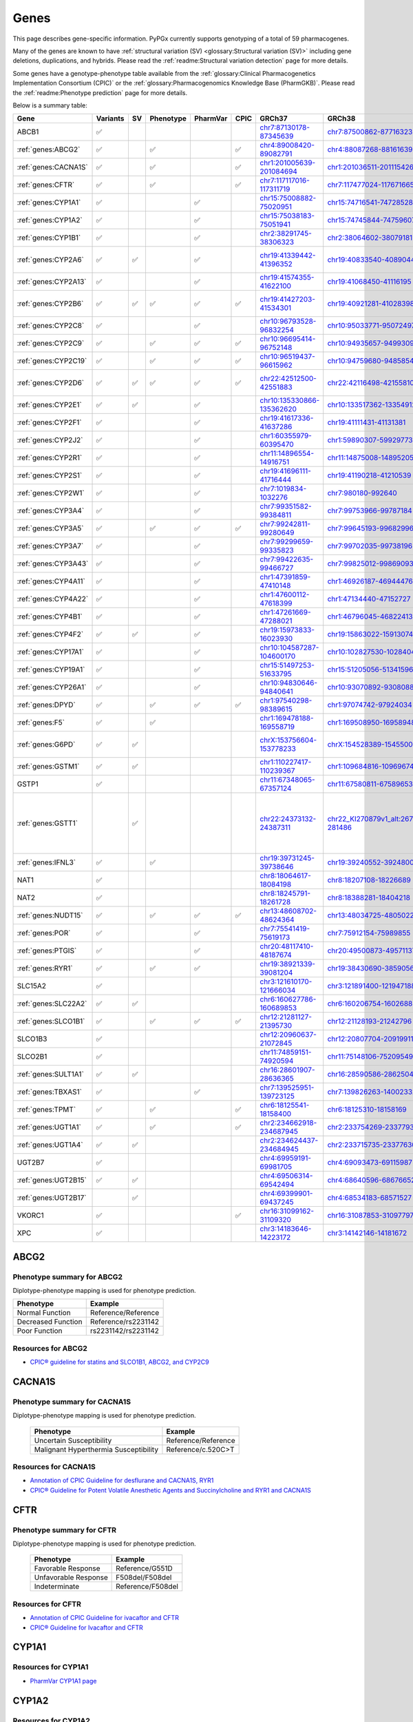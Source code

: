 Genes
*****

This page describes gene-specific information. PyPGx currently supports
genotyping of a total of 59 pharmacogenes.

Many of the genes are known to have :ref:`structural variation (SV)
<glossary:Structural variation (SV)>` including gene deletions, duplications,
and hybrids. Please read the :ref:`readme:Structural variation detection`
page for more details.

Some genes have a genotype-phenotype table available from the
:ref:`glossary:Clinical Pharmacogenetics Implementation Consortium (CPIC)` or
the :ref:`glossary:Pharmacogenomics Knowledge Base (PharmGKB)`. Please read
the :ref:`readme:Phenotype prediction` page for more details.

Below is a summary table:

.. list-table::
   :header-rows: 1

   * - Gene
     - Variants
     - SV
     - Phenotype
     - PharmVar
     - CPIC
     - GRCh37
     - GRCh38
     - Notes
   * - ABCB1
     - ✅
     -
     -
     -
     -
     - `chr7:87130178-87345639 <https://genome.ucsc.edu/cgi-bin/hgTracks?db=hg19&lastVirtModeType=default&lastVirtModeExtraState=&virtModeType=default&virtMode=0&nonVirtPosition=&position=chr7%3A87130178%2D87345639&hgsid=1251392659_FCwuNEZja7PPePnsIvfT1wF8Ke9Y>`__
     - `chr7:87500862-87716323 <https://genome.ucsc.edu/cgi-bin/hgTracks?db=hg38&lastVirtModeType=default&lastVirtModeExtraState=&virtModeType=default&virtMode=0&nonVirtPosition=&position=chr7%3A87500862%2D87716323&hgsid=1251392659_FCwuNEZja7PPePnsIvfT1wF8Ke9Y>`__
     -
   * - :ref:`genes:ABCG2`
     - ✅
     -
     - ✅
     -
     - ✅
     - `chr4:89008420-89082791 <https://genome.ucsc.edu/cgi-bin/hgTracks?db=hg19&lastVirtModeType=default&lastVirtModeExtraState=&virtModeType=default&virtMode=0&nonVirtPosition=&position=chr4%3A89008420%2D89082791&hgsid=1298429733_BSyanNFtoxsgwNZmMlPdvfYamJmW>`__
     - `chr4:88087268-88161639 <https://genome.ucsc.edu/cgi-bin/hgTracks?db=hg38&lastVirtModeType=default&lastVirtModeExtraState=&virtModeType=default&virtMode=0&nonVirtPosition=&position=chr4%3A88087268%2D88161639&hgsid=1298429733_BSyanNFtoxsgwNZmMlPdvfYamJmW>`__
     -
   * - :ref:`genes:CACNA1S`
     - ✅
     -
     - ✅
     -
     - ✅
     - `chr1:201005639-201084694 <https://genome.ucsc.edu/cgi-bin/hgTracks?db=hg19&lastVirtModeType=default&lastVirtModeExtraState=&virtModeType=default&virtMode=0&nonVirtPosition=&position=chr1%3A201005639%2D201084694&hgsid=1251392659_FCwuNEZja7PPePnsIvfT1wF8Ke9Y>`__
     - `chr1:201036511-201115426 <https://genome.ucsc.edu/cgi-bin/hgTracks?db=hg38&lastVirtModeType=default&lastVirtModeExtraState=&virtModeType=default&virtMode=0&nonVirtPosition=&position=chr1%3A201036511%2D201115426&hgsid=1251392659_FCwuNEZja7PPePnsIvfT1wF8Ke9Y>`__
     -
   * - :ref:`genes:CFTR`
     - ✅
     -
     - ✅
     -
     - ✅
     - `chr7:117117016-117311719 <https://genome.ucsc.edu/cgi-bin/hgTracks?db=hg19&lastVirtModeType=default&lastVirtModeExtraState=&virtModeType=default&virtMode=0&nonVirtPosition=&position=chr7%3A117117016%2D117311719&hgsid=1251392659_FCwuNEZja7PPePnsIvfT1wF8Ke9Y>`__
     - `chr7:117477024-117671665 <https://genome.ucsc.edu/cgi-bin/hgTracks?db=hg38&lastVirtModeType=default&lastVirtModeExtraState=&virtModeType=default&virtMode=0&nonVirtPosition=&position=chr7%3A117477024%2D117671665&hgsid=1251392659_FCwuNEZja7PPePnsIvfT1wF8Ke9Y>`__
     -
   * - :ref:`genes:CYP1A1`
     - ✅
     -
     -
     - ✅
     -
     - `chr15:75008882-75020951 <https://genome.ucsc.edu/cgi-bin/hgTracks?db=hg19&lastVirtModeType=default&lastVirtModeExtraState=&virtModeType=default&virtMode=0&nonVirtPosition=&position=chr15%3A75008882%2D75020951&hgsid=1251392659_FCwuNEZja7PPePnsIvfT1wF8Ke9Y>`__
     - `chr15:74716541-74728528 <https://genome.ucsc.edu/cgi-bin/hgTracks?db=hg38&lastVirtModeType=default&lastVirtModeExtraState=&virtModeType=default&virtMode=0&nonVirtPosition=&position=chr15%3A74716541%2D74728528&hgsid=1251392659_FCwuNEZja7PPePnsIvfT1wF8Ke9Y>`__
     -
   * - :ref:`genes:CYP1A2`
     - ✅
     -
     -
     - ✅
     -
     - `chr15:75038183-75051941 <https://genome.ucsc.edu/cgi-bin/hgTracks?db=hg19&lastVirtModeType=default&lastVirtModeExtraState=&virtModeType=default&virtMode=0&nonVirtPosition=&position=chr15%3A75038183%2D75051941&hgsid=1251392659_FCwuNEZja7PPePnsIvfT1wF8Ke9Y>`__
     - `chr15:74745844-74759607 <https://genome.ucsc.edu/cgi-bin/hgTracks?db=hg38&lastVirtModeType=default&lastVirtModeExtraState=&virtModeType=default&virtMode=0&nonVirtPosition=&position=chr15%3A74745844%2D74759607&hgsid=1251392659_FCwuNEZja7PPePnsIvfT1wF8Ke9Y>`__
     -
   * - :ref:`genes:CYP1B1`
     - ✅
     -
     -
     - ✅
     -
     - `chr2:38291745-38306323 <https://genome.ucsc.edu/cgi-bin/hgTracks?db=hg19&lastVirtModeType=default&lastVirtModeExtraState=&virtModeType=default&virtMode=0&nonVirtPosition=&position=chr2%3A38291745%2D38306323&hgsid=1251392659_FCwuNEZja7PPePnsIvfT1wF8Ke9Y>`__
     - `chr2:38064602-38079181 <https://genome.ucsc.edu/cgi-bin/hgTracks?db=hg38&lastVirtModeType=default&lastVirtModeExtraState=&virtModeType=default&virtMode=0&nonVirtPosition=&position=chr2%3A38064602%2D38079181&hgsid=1251392659_FCwuNEZja7PPePnsIvfT1wF8Ke9Y>`__
     -
   * - :ref:`genes:CYP2A6`
     - ✅
     - ✅
     -
     - ✅
     -
     - `chr19:41339442-41396352 <https://genome.ucsc.edu/cgi-bin/hgTracks?db=hg19&lastVirtModeType=default&lastVirtModeExtraState=&virtModeType=default&virtMode=0&nonVirtPosition=&position=chr19%3A41339442%2D41396352&hgsid=1251392659_FCwuNEZja7PPePnsIvfT1wF8Ke9Y>`__
     - `chr19:40833540-40890447 <https://genome.ucsc.edu/cgi-bin/hgTracks?db=hg38&lastVirtModeType=default&lastVirtModeExtraState=&virtModeType=default&virtMode=0&nonVirtPosition=&position=chr19%3A40833540%2D40890447&hgsid=1251392659_FCwuNEZja7PPePnsIvfT1wF8Ke9Y>`__
     - CYP2A6 has pseudogene (CYP2A7).
   * - :ref:`genes:CYP2A13`
     - ✅
     -
     -
     - ✅
     -
     - `chr19:41574355-41622100 <https://genome.ucsc.edu/cgi-bin/hgTracks?db=hg19&lastVirtModeType=default&lastVirtModeExtraState=&virtModeType=default&virtMode=0&nonVirtPosition=&position=chr19%3A41574355%2D41622100&hgsid=1251392659_FCwuNEZja7PPePnsIvfT1wF8Ke9Y>`__
     - `chr19:41068450-41116195 <https://genome.ucsc.edu/cgi-bin/hgTracks?db=hg38&lastVirtModeType=default&lastVirtModeExtraState=&virtModeType=default&virtMode=0&nonVirtPosition=&position=chr19%3A41068450%2D41116195&hgsid=1251392659_FCwuNEZja7PPePnsIvfT1wF8Ke9Y>`__
     -
   * - :ref:`genes:CYP2B6`
     - ✅
     - ✅
     - ✅
     - ✅
     - ✅
     - `chr19:41427203-41534301 <https://genome.ucsc.edu/cgi-bin/hgTracks?db=hg19&lastVirtModeType=default&lastVirtModeExtraState=&virtModeType=default&virtMode=0&nonVirtPosition=&position=chr19%3A41427203%2D41534301&hgsid=1251392659_FCwuNEZja7PPePnsIvfT1wF8Ke9Y>`__
     - `chr19:40921281-41028398 <https://genome.ucsc.edu/cgi-bin/hgTracks?db=hg38&lastVirtModeType=default&lastVirtModeExtraState=&virtModeType=default&virtMode=0&nonVirtPosition=&position=chr19%3A40921281%2D41028398&hgsid=1251392659_FCwuNEZja7PPePnsIvfT1wF8Ke9Y>`__
     - CYP2B6 has pseudogene (CYP2B7).
   * - :ref:`genes:CYP2C8`
     - ✅
     -
     -
     - ✅
     -
     - `chr10:96793528-96832254 <https://genome.ucsc.edu/cgi-bin/hgTracks?db=hg19&lastVirtModeType=default&lastVirtModeExtraState=&virtModeType=default&virtMode=0&nonVirtPosition=&position=chr10%3A96793528%2D96832254&hgsid=1251392659_FCwuNEZja7PPePnsIvfT1wF8Ke9Y>`__
     - `chr10:95033771-95072497 <https://genome.ucsc.edu/cgi-bin/hgTracks?db=hg38&lastVirtModeType=default&lastVirtModeExtraState=&virtModeType=default&virtMode=0&nonVirtPosition=&position=chr10%3A95033771%2D95072497&hgsid=1251392659_FCwuNEZja7PPePnsIvfT1wF8Ke9Y>`__
     -
   * - :ref:`genes:CYP2C9`
     - ✅
     -
     - ✅
     - ✅
     - ✅
     - `chr10:96695414-96752148 <https://genome.ucsc.edu/cgi-bin/hgTracks?db=hg19&lastVirtModeType=default&lastVirtModeExtraState=&virtModeType=default&virtMode=0&nonVirtPosition=&position=chr10%3A96695414%2D96752148&hgsid=1251392659_FCwuNEZja7PPePnsIvfT1wF8Ke9Y>`__
     - `chr10:94935657-94993091 <https://genome.ucsc.edu/cgi-bin/hgTracks?db=hg38&lastVirtModeType=default&lastVirtModeExtraState=&virtModeType=default&virtMode=0&nonVirtPosition=&position=chr10%3A94935657%2D94993091&hgsid=1251392659_FCwuNEZja7PPePnsIvfT1wF8Ke9Y>`__
     -
   * - :ref:`genes:CYP2C19`
     - ✅
     -
     - ✅
     - ✅
     - ✅
     - `chr10:96519437-96615962 <https://genome.ucsc.edu/cgi-bin/hgTracks?db=hg19&lastVirtModeType=default&lastVirtModeExtraState=&virtModeType=default&virtMode=0&nonVirtPosition=&position=chr10%3A96519437%2D96615962&hgsid=1251392659_FCwuNEZja7PPePnsIvfT1wF8Ke9Y>`__
     - `chr10:94759680-94858547 <https://genome.ucsc.edu/cgi-bin/hgTracks?db=hg38&lastVirtModeType=default&lastVirtModeExtraState=&virtModeType=default&virtMode=0&nonVirtPosition=&position=chr10%3A94759680%2D94858547&hgsid=1251392659_FCwuNEZja7PPePnsIvfT1wF8Ke9Y>`__
     -
   * - :ref:`genes:CYP2D6`
     - ✅
     - ✅
     - ✅
     - ✅
     - ✅
     - `chr22:42512500-42551883 <https://genome.ucsc.edu/cgi-bin/hgTracks?db=hg19&lastVirtModeType=default&lastVirtModeExtraState=&virtModeType=default&virtMode=0&nonVirtPosition=&position=chr22%3A42512500%2D42551883&hgsid=1251392659_FCwuNEZja7PPePnsIvfT1wF8Ke9Y>`__
     - `chr22:42116498-42155810 <https://genome.ucsc.edu/cgi-bin/hgTracks?db=hg38&lastVirtModeType=default&lastVirtModeExtraState=&virtModeType=default&virtMode=0&nonVirtPosition=&position=chr22%3A42116498%2D42155810&hgsid=1251392659_FCwuNEZja7PPePnsIvfT1wF8Ke9Y>`__
     - CYP2D6 has pseudogene (CYP2D7).
   * - :ref:`genes:CYP2E1`
     - ✅
     - ✅
     -
     - ✅
     -
     - `chr10:135330866-135362620 <https://genome.ucsc.edu/cgi-bin/hgTracks?db=hg19&lastVirtModeType=default&lastVirtModeExtraState=&virtModeType=default&virtMode=0&nonVirtPosition=&position=chr10%3A135330866%2D135362620&hgsid=1251392659_FCwuNEZja7PPePnsIvfT1wF8Ke9Y>`__
     - `chr10:133517362-133549123 <https://genome.ucsc.edu/cgi-bin/hgTracks?db=hg38&lastVirtModeType=default&lastVirtModeExtraState=&virtModeType=default&virtMode=0&nonVirtPosition=&position=chr10%3A133517362%2D133549123&hgsid=1251392659_FCwuNEZja7PPePnsIvfT1wF8Ke9Y>`__
     -
   * - :ref:`genes:CYP2F1`
     - ✅
     -
     -
     - ✅
     -
     - `chr19:41617336-41637286 <https://genome.ucsc.edu/cgi-bin/hgTracks?db=hg19&lastVirtModeType=default&lastVirtModeExtraState=&virtModeType=default&virtMode=0&nonVirtPosition=&position=chr19%3A41617336%2D41637286&hgsid=1251392659_FCwuNEZja7PPePnsIvfT1wF8Ke9Y>`__
     - `chr19:41111431-41131381 <https://genome.ucsc.edu/cgi-bin/hgTracks?db=hg38&lastVirtModeType=default&lastVirtModeExtraState=&virtModeType=default&virtMode=0&nonVirtPosition=&position=chr19%3A41111431%2D41131381&hgsid=1251392659_FCwuNEZja7PPePnsIvfT1wF8Ke9Y>`__
     -
   * - :ref:`genes:CYP2J2`
     - ✅
     -
     -
     - ✅
     -
     - `chr1:60355979-60395470 <https://genome.ucsc.edu/cgi-bin/hgTracks?db=hg19&lastVirtModeType=default&lastVirtModeExtraState=&virtModeType=default&virtMode=0&nonVirtPosition=&position=chr1%3A60355979%2D60395470&hgsid=1251392659_FCwuNEZja7PPePnsIvfT1wF8Ke9Y>`__
     - `chr1:59890307-59929773 <https://genome.ucsc.edu/cgi-bin/hgTracks?db=hg38&lastVirtModeType=default&lastVirtModeExtraState=&virtModeType=default&virtMode=0&nonVirtPosition=&position=chr1%3A59890307%2D59929773&hgsid=1251392659_FCwuNEZja7PPePnsIvfT1wF8Ke9Y>`__
     -
   * - :ref:`genes:CYP2R1`
     - ✅
     -
     -
     - ✅
     -
     - `chr11:14896554-14916751 <https://genome.ucsc.edu/cgi-bin/hgTracks?db=hg19&lastVirtModeType=default&lastVirtModeExtraState=&virtModeType=default&virtMode=0&nonVirtPosition=&position=chr11%3A14896554%2D14916751&hgsid=1251392659_FCwuNEZja7PPePnsIvfT1wF8Ke9Y>`__
     - `chr11:14875008-14895205 <https://genome.ucsc.edu/cgi-bin/hgTracks?db=hg38&lastVirtModeType=default&lastVirtModeExtraState=&virtModeType=default&virtMode=0&nonVirtPosition=&position=chr11%3A14875008%2D14895205&hgsid=1251392659_FCwuNEZja7PPePnsIvfT1wF8Ke9Y>`__
     -
   * - :ref:`genes:CYP2S1`
     - ✅
     -
     -
     - ✅
     -
     - `chr19:41696111-41716444 <https://genome.ucsc.edu/cgi-bin/hgTracks?db=hg19&lastVirtModeType=default&lastVirtModeExtraState=&virtModeType=default&virtMode=0&nonVirtPosition=&position=chr19%3A41696111%2D41716444&hgsid=1251392659_FCwuNEZja7PPePnsIvfT1wF8Ke9Y>`__
     - `chr19:41190218-41210539 <https://genome.ucsc.edu/cgi-bin/hgTracks?db=hg38&lastVirtModeType=default&lastVirtModeExtraState=&virtModeType=default&virtMode=0&nonVirtPosition=&position=chr19%3A41190218%2D41210539&hgsid=1251392659_FCwuNEZja7PPePnsIvfT1wF8Ke9Y>`__
     -
   * - :ref:`genes:CYP2W1`
     - ✅
     -
     -
     - ✅
     -
     - `chr7:1019834-1032276 <https://genome.ucsc.edu/cgi-bin/hgTracks?db=hg19&lastVirtModeType=default&lastVirtModeExtraState=&virtModeType=default&virtMode=0&nonVirtPosition=&position=chr7%3A1019834%2D1032276&hgsid=1251392659_FCwuNEZja7PPePnsIvfT1wF8Ke9Y>`__
     - `chr7:980180-992640 <https://genome.ucsc.edu/cgi-bin/hgTracks?db=hg38&lastVirtModeType=default&lastVirtModeExtraState=&virtModeType=default&virtMode=0&nonVirtPosition=&position=chr7%3A980180%2D992640&hgsid=1251392659_FCwuNEZja7PPePnsIvfT1wF8Ke9Y>`__
     -
   * - :ref:`genes:CYP3A4`
     - ✅
     -
     -
     - ✅
     -
     - `chr7:99351582-99384811 <https://genome.ucsc.edu/cgi-bin/hgTracks?db=hg19&lastVirtModeType=default&lastVirtModeExtraState=&virtModeType=default&virtMode=0&nonVirtPosition=&position=chr7%3A99351582%2D99384811&hgsid=1251392659_FCwuNEZja7PPePnsIvfT1wF8Ke9Y>`__
     - `chr7:99753966-99787184 <https://genome.ucsc.edu/cgi-bin/hgTracks?db=hg38&lastVirtModeType=default&lastVirtModeExtraState=&virtModeType=default&virtMode=0&nonVirtPosition=&position=chr7%3A99753966%2D99787184&hgsid=1251392659_FCwuNEZja7PPePnsIvfT1wF8Ke9Y>`__
     -
   * - :ref:`genes:CYP3A5`
     - ✅
     -
     - ✅
     - ✅
     - ✅
     - `chr7:99242811-99280649 <https://genome.ucsc.edu/cgi-bin/hgTracks?db=hg19&lastVirtModeType=default&lastVirtModeExtraState=&virtModeType=default&virtMode=0&nonVirtPosition=&position=chr7%3A99242811%2D99280649&hgsid=1251392659_FCwuNEZja7PPePnsIvfT1wF8Ke9Y>`__
     - `chr7:99645193-99682996 <https://genome.ucsc.edu/cgi-bin/hgTracks?db=hg38&lastVirtModeType=default&lastVirtModeExtraState=&virtModeType=default&virtMode=0&nonVirtPosition=&position=chr7%3A99645193%2D99682996&hgsid=1251392659_FCwuNEZja7PPePnsIvfT1wF8Ke9Y>`__
     -
   * - :ref:`genes:CYP3A7`
     - ✅
     -
     -
     - ✅
     -
     - `chr7:99299659-99335823 <https://genome.ucsc.edu/cgi-bin/hgTracks?db=hg19&lastVirtModeType=default&lastVirtModeExtraState=&virtModeType=default&virtMode=0&nonVirtPosition=&position=chr7%3A99299659%2D99335823&hgsid=1251392659_FCwuNEZja7PPePnsIvfT1wF8Ke9Y>`__
     - `chr7:99702035-99738196 <https://genome.ucsc.edu/cgi-bin/hgTracks?db=hg38&lastVirtModeType=default&lastVirtModeExtraState=&virtModeType=default&virtMode=0&nonVirtPosition=&position=chr7%3A99702035%2D99738196&hgsid=1251392659_FCwuNEZja7PPePnsIvfT1wF8Ke9Y>`__
     -
   * - :ref:`genes:CYP3A43`
     - ✅
     -
     -
     - ✅
     -
     - `chr7:99422635-99466727 <https://genome.ucsc.edu/cgi-bin/hgTracks?db=hg19&lastVirtModeType=default&lastVirtModeExtraState=&virtModeType=default&virtMode=0&nonVirtPosition=&position=chr7%3A99422635%2D99466727&hgsid=1251392659_FCwuNEZja7PPePnsIvfT1wF8Ke9Y>`__
     - `chr7:99825012-99869093 <https://genome.ucsc.edu/cgi-bin/hgTracks?db=hg38&lastVirtModeType=default&lastVirtModeExtraState=&virtModeType=default&virtMode=0&nonVirtPosition=&position=chr7%3A99825012%2D99869093&hgsid=1251392659_FCwuNEZja7PPePnsIvfT1wF8Ke9Y>`__
     -
   * - :ref:`genes:CYP4A11`
     - ✅
     -
     -
     - ✅
     -
     - `chr1:47391859-47410148 <https://genome.ucsc.edu/cgi-bin/hgTracks?db=hg19&lastVirtModeType=default&lastVirtModeExtraState=&virtModeType=default&virtMode=0&nonVirtPosition=&position=chr1%3A47391859%2D47410148&hgsid=1251392659_FCwuNEZja7PPePnsIvfT1wF8Ke9Y>`__
     - `chr1:46926187-46944476 <https://genome.ucsc.edu/cgi-bin/hgTracks?db=hg38&lastVirtModeType=default&lastVirtModeExtraState=&virtModeType=default&virtMode=0&nonVirtPosition=&position=chr1%3A46926187%2D46944476&hgsid=1251392659_FCwuNEZja7PPePnsIvfT1wF8Ke9Y>`__
     -
   * - :ref:`genes:CYP4A22`
     - ✅
     -
     -
     - ✅
     -
     - `chr1:47600112-47618399 <https://genome.ucsc.edu/cgi-bin/hgTracks?db=hg19&lastVirtModeType=default&lastVirtModeExtraState=&virtModeType=default&virtMode=0&nonVirtPosition=&position=chr1%3A47600112%2D47618399&hgsid=1251392659_FCwuNEZja7PPePnsIvfT1wF8Ke9Y>`__
     - `chr1:47134440-47152727 <https://genome.ucsc.edu/cgi-bin/hgTracks?db=hg38&lastVirtModeType=default&lastVirtModeExtraState=&virtModeType=default&virtMode=0&nonVirtPosition=&position=chr1%3A47134440%2D47152727&hgsid=1251392659_FCwuNEZja7PPePnsIvfT1wF8Ke9Y>`__
     -
   * - :ref:`genes:CYP4B1`
     - ✅
     -
     -
     - ✅
     -
     - `chr1:47261669-47288021 <https://genome.ucsc.edu/cgi-bin/hgTracks?db=hg19&lastVirtModeType=default&lastVirtModeExtraState=&virtModeType=default&virtMode=0&nonVirtPosition=&position=chr1%3A47261669%2D47288021&hgsid=1251392659_FCwuNEZja7PPePnsIvfT1wF8Ke9Y>`__
     - `chr1:46796045-46822413 <https://genome.ucsc.edu/cgi-bin/hgTracks?db=hg38&lastVirtModeType=default&lastVirtModeExtraState=&virtModeType=default&virtMode=0&nonVirtPosition=&position=chr1%3A46796045%2D46822413&hgsid=1251392659_FCwuNEZja7PPePnsIvfT1wF8Ke9Y>`__
     -
   * - :ref:`genes:CYP4F2`
     - ✅
     - ✅
     -
     - ✅
     -
     - `chr19:15973833-16023930 <https://genome.ucsc.edu/cgi-bin/hgTracks?db=hg19&lastVirtModeType=default&lastVirtModeExtraState=&virtModeType=default&virtMode=0&nonVirtPosition=&position=chr19%3A15973833%2D16023930&hgsid=1251392659_FCwuNEZja7PPePnsIvfT1wF8Ke9Y>`__
     - `chr19:15863022-15913074 <https://genome.ucsc.edu/cgi-bin/hgTracks?db=hg38&lastVirtModeType=default&lastVirtModeExtraState=&virtModeType=default&virtMode=0&nonVirtPosition=&position=chr19%3A15863022%2D15913074&hgsid=1251392659_FCwuNEZja7PPePnsIvfT1wF8Ke9Y>`__
     -
   * - :ref:`genes:CYP17A1`
     - ✅
     -
     -
     - ✅
     -
     - `chr10:104587287-104600170 <https://genome.ucsc.edu/cgi-bin/hgTracks?db=hg19&lastVirtModeType=default&lastVirtModeExtraState=&virtModeType=default&virtMode=0&nonVirtPosition=&position=chr10%3A104587287%2D104600170&hgsid=1251392659_FCwuNEZja7PPePnsIvfT1wF8Ke9Y>`__
     - `chr10:102827530-102840413 <https://genome.ucsc.edu/cgi-bin/hgTracks?db=hg38&lastVirtModeType=default&lastVirtModeExtraState=&virtModeType=default&virtMode=0&nonVirtPosition=&position=chr10%3A102827530%2D102840413&hgsid=1251392659_FCwuNEZja7PPePnsIvfT1wF8Ke9Y>`__
     -
   * - :ref:`genes:CYP19A1`
     - ✅
     -
     -
     - ✅
     -
     - `chr15:51497253-51633795 <https://genome.ucsc.edu/cgi-bin/hgTracks?db=hg19&lastVirtModeType=default&lastVirtModeExtraState=&virtModeType=default&virtMode=0&nonVirtPosition=&position=chr15%3A51497253%2D51633795&hgsid=1251392659_FCwuNEZja7PPePnsIvfT1wF8Ke9Y>`__
     - `chr15:51205056-51341596 <https://genome.ucsc.edu/cgi-bin/hgTracks?db=hg38&lastVirtModeType=default&lastVirtModeExtraState=&virtModeType=default&virtMode=0&nonVirtPosition=&position=chr15%3A51205056%2D51341596&hgsid=1251392659_FCwuNEZja7PPePnsIvfT1wF8Ke9Y>`__
     -
   * - :ref:`genes:CYP26A1`
     - ✅
     -
     -
     - ✅
     -
     - `chr10:94830646-94840641 <https://genome.ucsc.edu/cgi-bin/hgTracks?db=hg19&lastVirtModeType=default&lastVirtModeExtraState=&virtModeType=default&virtMode=0&nonVirtPosition=&position=chr10%3A94830646%2D94840641&hgsid=1251392659_FCwuNEZja7PPePnsIvfT1wF8Ke9Y>`__
     - `chr10:93070892-93080885 <https://genome.ucsc.edu/cgi-bin/hgTracks?db=hg38&lastVirtModeType=default&lastVirtModeExtraState=&virtModeType=default&virtMode=0&nonVirtPosition=&position=chr10%3A93070892%2D93080885&hgsid=1251392659_FCwuNEZja7PPePnsIvfT1wF8Ke9Y>`__
     -
   * - :ref:`genes:DPYD`
     - ✅
     -
     - ✅
     - ✅
     - ✅
     - `chr1:97540298-98389615 <https://genome.ucsc.edu/cgi-bin/hgTracks?db=hg19&lastVirtModeType=default&lastVirtModeExtraState=&virtModeType=default&virtMode=0&nonVirtPosition=&position=chr1%3A97540298%2D98389615&hgsid=1251392659_FCwuNEZja7PPePnsIvfT1wF8Ke9Y>`__
     - `chr1:97074742-97924034 <https://genome.ucsc.edu/cgi-bin/hgTracks?db=hg38&lastVirtModeType=default&lastVirtModeExtraState=&virtModeType=default&virtMode=0&nonVirtPosition=&position=chr1%3A97074742%2D97924034&hgsid=1251392659_FCwuNEZja7PPePnsIvfT1wF8Ke9Y>`__
     -
   * - :ref:`genes:F5`
     - ✅
     -
     - ✅
     -
     -
     - `chr1:169478188-169558719 <https://genome.ucsc.edu/cgi-bin/hgTracks?db=hg19&lastVirtModeType=default&lastVirtModeExtraState=&virtModeType=default&virtMode=0&nonVirtPosition=&position=chr1%3A169478188%2D169558719&hgsid=1251392659_FCwuNEZja7PPePnsIvfT1wF8Ke9Y>`__
     - `chr1:169508950-169589481 <https://genome.ucsc.edu/cgi-bin/hgTracks?db=hg38&lastVirtModeType=default&lastVirtModeExtraState=&virtModeType=default&virtMode=0&nonVirtPosition=&position=chr1%3A169508950%2D169589481&hgsid=1251392659_FCwuNEZja7PPePnsIvfT1wF8Ke9Y>`__
     -
   * - :ref:`genes:G6PD`
     - ✅
     - ✅
     -
     -
     -
     - `chrX:153756604-153778233 <https://genome.ucsc.edu/cgi-bin/hgTracks?db=hg19&lastVirtModeType=default&lastVirtModeExtraState=&virtModeType=default&virtMode=0&nonVirtPosition=&position=chrX%3A153756604%2D153778233&hgsid=1251392659_FCwuNEZja7PPePnsIvfT1wF8Ke9Y>`__
     - `chrX:154528389-154550018 <https://genome.ucsc.edu/cgi-bin/hgTracks?db=hg38&lastVirtModeType=default&lastVirtModeExtraState=&virtModeType=default&virtMode=0&nonVirtPosition=&position=chrX%3A154528389%2D154550018&hgsid=1251392659_FCwuNEZja7PPePnsIvfT1wF8Ke9Y>`__
     - G6PD is located on X chromosome.
   * - :ref:`genes:GSTM1`
     - ✅
     - ✅
     -
     -
     -
     - `chr1:110227417-110239367 <https://genome.ucsc.edu/cgi-bin/hgTracks?db=hg19&lastVirtModeType=default&lastVirtModeExtraState=&virtModeType=default&virtMode=0&nonVirtPosition=&position=chr1%3A110227417%2D110239367&hgsid=1251392659_FCwuNEZja7PPePnsIvfT1wF8Ke9Y>`__
     - `chr1:109684816-109696745 <https://genome.ucsc.edu/cgi-bin/hgTracks?db=hg38&lastVirtModeType=default&lastVirtModeExtraState=&virtModeType=default&virtMode=0&nonVirtPosition=&position=chr1%3A109684816%2D109696745&hgsid=1251392659_FCwuNEZja7PPePnsIvfT1wF8Ke9Y>`__
     -
   * - GSTP1
     - ✅
     -
     -
     -
     -
     - `chr11:67348065-67357124 <https://genome.ucsc.edu/cgi-bin/hgTracks?db=hg19&lastVirtModeType=default&lastVirtModeExtraState=&virtModeType=default&virtMode=0&nonVirtPosition=&position=chr11%3A67348065%2D67357124&hgsid=1251392659_FCwuNEZja7PPePnsIvfT1wF8Ke9Y>`__
     - `chr11:67580811-67589653 <https://genome.ucsc.edu/cgi-bin/hgTracks?db=hg38&lastVirtModeType=default&lastVirtModeExtraState=&virtModeType=default&virtMode=0&nonVirtPosition=&position=chr11%3A67580811%2D67589653&hgsid=1251392659_FCwuNEZja7PPePnsIvfT1wF8Ke9Y>`__
     -
   * - :ref:`genes:GSTT1`
     -
     - ✅
     -
     -
     -
     - `chr22:24373132-24387311 <https://genome.ucsc.edu/cgi-bin/hgTracks?db=hg19&lastVirtModeType=default&lastVirtModeExtraState=&virtModeType=default&virtMode=0&nonVirtPosition=&position=chr22%3A24373132%2D24387311&hgsid=1251392659_FCwuNEZja7PPePnsIvfT1wF8Ke9Y>`__
     - `chr22_KI270879v1_alt:267307-281486 <https://genome.ucsc.edu/cgi-bin/hgTracks?db=hg38&lastVirtModeType=default&lastVirtModeExtraState=&virtModeType=default&virtMode=0&nonVirtPosition=&position=chr22_KI270879v1_alt%3A267307%2D281486&hgsid=1251392659_FCwuNEZja7PPePnsIvfT1wF8Ke9Y>`__
     - GSTT1 is located on different contigs between GRCh37 and GRCh38.
   * - :ref:`genes:IFNL3`
     - ✅
     -
     - ✅
     -
     -
     - `chr19:39731245-39738646 <https://genome.ucsc.edu/cgi-bin/hgTracks?db=hg19&lastVirtModeType=default&lastVirtModeExtraState=&virtModeType=default&virtMode=0&nonVirtPosition=&position=chr19%3A39731245%2D39738646&hgsid=1251392659_FCwuNEZja7PPePnsIvfT1wF8Ke9Y>`__
     - `chr19:39240552-39248006 <https://genome.ucsc.edu/cgi-bin/hgTracks?db=hg38&lastVirtModeType=default&lastVirtModeExtraState=&virtModeType=default&virtMode=0&nonVirtPosition=&position=chr19%3A39240552%2D39248006&hgsid=1251392659_FCwuNEZja7PPePnsIvfT1wF8Ke9Y>`__
     -
   * - NAT1
     - ✅
     -
     -
     -
     -
     - `chr8:18064617-18084198 <https://genome.ucsc.edu/cgi-bin/hgTracks?db=hg19&lastVirtModeType=default&lastVirtModeExtraState=&virtModeType=default&virtMode=0&nonVirtPosition=&position=chr8%3A18064617%2D18084198&hgsid=1251392659_FCwuNEZja7PPePnsIvfT1wF8Ke9Y>`__
     - `chr8:18207108-18226689 <https://genome.ucsc.edu/cgi-bin/hgTracks?db=hg38&lastVirtModeType=default&lastVirtModeExtraState=&virtModeType=default&virtMode=0&nonVirtPosition=&position=chr8%3A18207108%2D18226689&hgsid=1251392659_FCwuNEZja7PPePnsIvfT1wF8Ke9Y>`__
     -
   * - NAT2
     - ✅
     -
     -
     -
     -
     - `chr8:18245791-18261728 <https://genome.ucsc.edu/cgi-bin/hgTracks?db=hg19&lastVirtModeType=default&lastVirtModeExtraState=&virtModeType=default&virtMode=0&nonVirtPosition=&position=chr8%3A18245791%2D18261728&hgsid=1251392659_FCwuNEZja7PPePnsIvfT1wF8Ke9Y>`__
     - `chr8:18388281-18404218 <https://genome.ucsc.edu/cgi-bin/hgTracks?db=hg38&lastVirtModeType=default&lastVirtModeExtraState=&virtModeType=default&virtMode=0&nonVirtPosition=&position=chr8%3A18388281%2D18404218&hgsid=1251392659_FCwuNEZja7PPePnsIvfT1wF8Ke9Y>`__
     -
   * - :ref:`genes:NUDT15`
     - ✅
     -
     - ✅
     - ✅
     - ✅
     - `chr13:48608702-48624364 <https://genome.ucsc.edu/cgi-bin/hgTracks?db=hg19&lastVirtModeType=default&lastVirtModeExtraState=&virtModeType=default&virtMode=0&nonVirtPosition=&position=chr13%3A48608702%2D48624364&hgsid=1251392659_FCwuNEZja7PPePnsIvfT1wF8Ke9Y>`__
     - `chr13:48034725-48050221 <https://genome.ucsc.edu/cgi-bin/hgTracks?db=hg38&lastVirtModeType=default&lastVirtModeExtraState=&virtModeType=default&virtMode=0&nonVirtPosition=&position=chr13%3A48034725%2D48050221&hgsid=1251392659_FCwuNEZja7PPePnsIvfT1wF8Ke9Y>`__
     -
   * - :ref:`genes:POR`
     - ✅
     -
     -
     - ✅
     -
     - `chr7:75541419-75619173 <https://genome.ucsc.edu/cgi-bin/hgTracks?db=hg19&lastVirtModeType=default&lastVirtModeExtraState=&virtModeType=default&virtMode=0&nonVirtPosition=&position=chr7%3A75541419%2D75619173&hgsid=1251392659_FCwuNEZja7PPePnsIvfT1wF8Ke9Y>`__
     - `chr7:75912154-75989855 <https://genome.ucsc.edu/cgi-bin/hgTracks?db=hg38&lastVirtModeType=default&lastVirtModeExtraState=&virtModeType=default&virtMode=0&nonVirtPosition=&position=chr7%3A75912154%2D75989855&hgsid=1251392659_FCwuNEZja7PPePnsIvfT1wF8Ke9Y>`__
     -
   * - :ref:`genes:PTGIS`
     - ✅
     -
     -
     - ✅
     -
     - `chr20:48117410-48187674 <https://genome.ucsc.edu/cgi-bin/hgTracks?db=hg19&lastVirtModeType=default&lastVirtModeExtraState=&virtModeType=default&virtMode=0&nonVirtPosition=&position=chr20%3A48117410%2D48187674&hgsid=1251392659_FCwuNEZja7PPePnsIvfT1wF8Ke9Y>`__
     - `chr20:49500873-49571137 <https://genome.ucsc.edu/cgi-bin/hgTracks?db=hg38&lastVirtModeType=default&lastVirtModeExtraState=&virtModeType=default&virtMode=0&nonVirtPosition=&position=chr20%3A49500873%2D49571137&hgsid=1251392659_FCwuNEZja7PPePnsIvfT1wF8Ke9Y>`__
     -
   * - :ref:`genes:RYR1`
     - ✅
     -
     - ✅
     - ✅
     -
     - `chr19:38921339-39081204 <https://genome.ucsc.edu/cgi-bin/hgTracks?db=hg19&lastVirtModeType=default&lastVirtModeExtraState=&virtModeType=default&virtMode=0&nonVirtPosition=&position=chr19%3A38921339%2D39081204&hgsid=1251392659_FCwuNEZja7PPePnsIvfT1wF8Ke9Y>`__
     - `chr19:38430690-38590564 <https://genome.ucsc.edu/cgi-bin/hgTracks?db=hg38&lastVirtModeType=default&lastVirtModeExtraState=&virtModeType=default&virtMode=0&nonVirtPosition=&position=chr19%3A38430690%2D38590564&hgsid=1251392659_FCwuNEZja7PPePnsIvfT1wF8Ke9Y>`__
     -
   * - SLC15A2
     - ✅
     -
     -
     -
     -
     - `chr3:121610170-121666034 <https://genome.ucsc.edu/cgi-bin/hgTracks?db=hg19&lastVirtModeType=default&lastVirtModeExtraState=&virtModeType=default&virtMode=0&nonVirtPosition=&position=chr3%3A121610170%2D121666034&hgsid=1251392659_FCwuNEZja7PPePnsIvfT1wF8Ke9Y>`__
     - `chr3:121891400-121947188 <https://genome.ucsc.edu/cgi-bin/hgTracks?db=hg38&lastVirtModeType=default&lastVirtModeExtraState=&virtModeType=default&virtMode=0&nonVirtPosition=&position=chr3%3A121891400%2D121947188&hgsid=1251392659_FCwuNEZja7PPePnsIvfT1wF8Ke9Y>`__
     -
   * - :ref:`genes:SLC22A2`
     - ✅
     - ✅
     -
     -
     -
     - `chr6:160627786-160689853 <https://genome.ucsc.edu/cgi-bin/hgTracks?db=hg19&lastVirtModeType=default&lastVirtModeExtraState=&virtModeType=default&virtMode=0&nonVirtPosition=&position=chr6%3A160627786%2D160689853&hgsid=1251392659_FCwuNEZja7PPePnsIvfT1wF8Ke9Y>`__
     - `chr6:160206754-160268821 <https://genome.ucsc.edu/cgi-bin/hgTracks?db=hg38&lastVirtModeType=default&lastVirtModeExtraState=&virtModeType=default&virtMode=0&nonVirtPosition=&position=chr6%3A160206754%2D160268821&hgsid=1251392659_FCwuNEZja7PPePnsIvfT1wF8Ke9Y>`__
     -
   * - :ref:`genes:SLCO1B1`
     - ✅
     -
     - ✅
     - ✅
     - ✅
     - `chr12:21281127-21395730 <https://genome.ucsc.edu/cgi-bin/hgTracks?db=hg19&lastVirtModeType=default&lastVirtModeExtraState=&virtModeType=default&virtMode=0&nonVirtPosition=&position=chr12%3A21281127%2D21395730&hgsid=1251392659_FCwuNEZja7PPePnsIvfT1wF8Ke9Y>`__
     - `chr12:21128193-21242796 <https://genome.ucsc.edu/cgi-bin/hgTracks?db=hg38&lastVirtModeType=default&lastVirtModeExtraState=&virtModeType=default&virtMode=0&nonVirtPosition=&position=chr12%3A21128193%2D21242796&hgsid=1251392659_FCwuNEZja7PPePnsIvfT1wF8Ke9Y>`__
     -
   * - SLCO1B3
     - ✅
     -
     -
     -
     -
     - `chr12:20960637-21072845 <https://genome.ucsc.edu/cgi-bin/hgTracks?db=hg19&lastVirtModeType=default&lastVirtModeExtraState=&virtModeType=default&virtMode=0&nonVirtPosition=&position=chr12%3A20960637%2D21072845&hgsid=1251392659_FCwuNEZja7PPePnsIvfT1wF8Ke9Y>`__
     - `chr12:20807704-20919911 <https://genome.ucsc.edu/cgi-bin/hgTracks?db=hg38&lastVirtModeType=default&lastVirtModeExtraState=&virtModeType=default&virtMode=0&nonVirtPosition=&position=chr12%3A20807704%2D20919911&hgsid=1251392659_FCwuNEZja7PPePnsIvfT1wF8Ke9Y>`__
     -
   * - SLCO2B1
     - ✅
     -
     -
     -
     -
     - `chr11:74859151-74920594 <https://genome.ucsc.edu/cgi-bin/hgTracks?db=hg19&lastVirtModeType=default&lastVirtModeExtraState=&virtModeType=default&virtMode=0&nonVirtPosition=&position=chr11%3A74859151%2D74920594&hgsid=1251392659_FCwuNEZja7PPePnsIvfT1wF8Ke9Y>`__
     - `chr11:75148106-75209549 <https://genome.ucsc.edu/cgi-bin/hgTracks?db=hg38&lastVirtModeType=default&lastVirtModeExtraState=&virtModeType=default&virtMode=0&nonVirtPosition=&position=chr11%3A75148106%2D75209549&hgsid=1251392659_FCwuNEZja7PPePnsIvfT1wF8Ke9Y>`__
     -
   * - :ref:`genes:SULT1A1`
     - ✅
     - ✅
     -
     -
     -
     - `chr16:28601907-28636365 <https://genome.ucsc.edu/cgi-bin/hgTracks?db=hg19&lastVirtModeType=default&lastVirtModeExtraState=&virtModeType=default&virtMode=0&nonVirtPosition=&position=chr16%3A28601907%2D28636365&hgsid=1251392659_FCwuNEZja7PPePnsIvfT1wF8Ke9Y>`__
     - `chr16:28590586-28625044 <https://genome.ucsc.edu/cgi-bin/hgTracks?db=hg38&lastVirtModeType=default&lastVirtModeExtraState=&virtModeType=default&virtMode=0&nonVirtPosition=&position=chr16%3A28590586%2D28625044&hgsid=1251392659_FCwuNEZja7PPePnsIvfT1wF8Ke9Y>`__
     -
   * - :ref:`genes:TBXAS1`
     - ✅
     -
     -
     - ✅
     -
     - `chr7:139525951-139723125 <https://genome.ucsc.edu/cgi-bin/hgTracks?db=hg19&lastVirtModeType=default&lastVirtModeExtraState=&virtModeType=default&virtMode=0&nonVirtPosition=&position=chr7%3A139525951%2D139723125&hgsid=1251392659_FCwuNEZja7PPePnsIvfT1wF8Ke9Y>`__
     - `chr7:139826263-140023321 <https://genome.ucsc.edu/cgi-bin/hgTracks?db=hg38&lastVirtModeType=default&lastVirtModeExtraState=&virtModeType=default&virtMode=0&nonVirtPosition=&position=chr7%3A139826263%2D140023321&hgsid=1251392659_FCwuNEZja7PPePnsIvfT1wF8Ke9Y>`__
     -
   * - :ref:`genes:TPMT`
     - ✅
     -
     - ✅
     -
     - ✅
     - `chr6:18125541-18158400 <https://genome.ucsc.edu/cgi-bin/hgTracks?db=hg19&lastVirtModeType=default&lastVirtModeExtraState=&virtModeType=default&virtMode=0&nonVirtPosition=&position=chr6%3A18125541%2D18158400&hgsid=1251392659_FCwuNEZja7PPePnsIvfT1wF8Ke9Y>`__
     - `chr6:18125310-18158169 <https://genome.ucsc.edu/cgi-bin/hgTracks?db=hg38&lastVirtModeType=default&lastVirtModeExtraState=&virtModeType=default&virtMode=0&nonVirtPosition=&position=chr6%3A18125310%2D18158169&hgsid=1251392659_FCwuNEZja7PPePnsIvfT1wF8Ke9Y>`__
     -
   * - :ref:`genes:UGT1A1`
     - ✅
     -
     - ✅
     -
     - ✅
     - `chr2:234662918-234687945 <https://genome.ucsc.edu/cgi-bin/hgTracks?db=hg19&lastVirtModeType=default&lastVirtModeExtraState=&virtModeType=default&virtMode=0&nonVirtPosition=&position=chr2%3A234662918%2D234687945&hgsid=1251392659_FCwuNEZja7PPePnsIvfT1wF8Ke9Y>`__
     - `chr2:233754269-233779300 <https://genome.ucsc.edu/cgi-bin/hgTracks?db=hg38&lastVirtModeType=default&lastVirtModeExtraState=&virtModeType=default&virtMode=0&nonVirtPosition=&position=chr2%3A233754269%2D233779300&hgsid=1251392659_FCwuNEZja7PPePnsIvfT1wF8Ke9Y>`__
     -
   * - :ref:`genes:UGT1A4`
     - ✅
     - ✅
     -
     -
     -
     - `chr2:234624437-234684945 <https://genome.ucsc.edu/cgi-bin/hgTracks?db=hg19&lastVirtModeType=default&lastVirtModeExtraState=&virtModeType=default&virtMode=0&nonVirtPosition=&position=chr2%3A234624437%2D234684945&hgsid=1251392659_FCwuNEZja7PPePnsIvfT1wF8Ke9Y>`__
     - `chr2:233715735-233776300 <https://genome.ucsc.edu/cgi-bin/hgTracks?db=hg38&lastVirtModeType=default&lastVirtModeExtraState=&virtModeType=default&virtMode=0&nonVirtPosition=&position=chr2%3A233715735%2D233776300&hgsid=1251392659_FCwuNEZja7PPePnsIvfT1wF8Ke9Y>`__
     -
   * - UGT2B7
     - ✅
     -
     -
     -
     -
     - `chr4:69959191-69981705 <https://genome.ucsc.edu/cgi-bin/hgTracks?db=hg19&lastVirtModeType=default&lastVirtModeExtraState=&virtModeType=default&virtMode=0&nonVirtPosition=&position=chr4%3A69959191%2D69981705&hgsid=1251392659_FCwuNEZja7PPePnsIvfT1wF8Ke9Y>`__
     - `chr4:69093473-69115987 <https://genome.ucsc.edu/cgi-bin/hgTracks?db=hg38&lastVirtModeType=default&lastVirtModeExtraState=&virtModeType=default&virtMode=0&nonVirtPosition=&position=chr4%3A69093473%2D69115987&hgsid=1251392659_FCwuNEZja7PPePnsIvfT1wF8Ke9Y>`__
     -
   * - :ref:`genes:UGT2B15`
     - ✅
     - ✅
     -
     -
     -
     - `chr4:69506314-69542494 <https://genome.ucsc.edu/cgi-bin/hgTracks?db=hg19&lastVirtModeType=default&lastVirtModeExtraState=&virtModeType=default&virtMode=0&nonVirtPosition=&position=chr4%3A69506314%2D69542494&hgsid=1251392659_FCwuNEZja7PPePnsIvfT1wF8Ke9Y>`__
     - `chr4:68640596-68676652 <https://genome.ucsc.edu/cgi-bin/hgTracks?db=hg38&lastVirtModeType=default&lastVirtModeExtraState=&virtModeType=default&virtMode=0&nonVirtPosition=&position=chr4%3A68640596%2D68676652&hgsid=1251392659_FCwuNEZja7PPePnsIvfT1wF8Ke9Y>`__
     -
   * - :ref:`genes:UGT2B17`
     -
     - ✅
     -
     -
     -
     - `chr4:69399901-69437245 <https://genome.ucsc.edu/cgi-bin/hgTracks?db=hg19&lastVirtModeType=default&lastVirtModeExtraState=&virtModeType=default&virtMode=0&nonVirtPosition=&position=chr4%3A69399901%2D69437245&hgsid=1251392659_FCwuNEZja7PPePnsIvfT1wF8Ke9Y>`__
     - `chr4:68534183-68571527 <https://genome.ucsc.edu/cgi-bin/hgTracks?db=hg38&lastVirtModeType=default&lastVirtModeExtraState=&virtModeType=default&virtMode=0&nonVirtPosition=&position=chr4%3A68534183%2D68571527&hgsid=1251392659_FCwuNEZja7PPePnsIvfT1wF8Ke9Y>`__
     -
   * - VKORC1
     - ✅
     -
     -
     -
     - ✅
     - `chr16:31099162-31109320 <https://genome.ucsc.edu/cgi-bin/hgTracks?db=hg19&lastVirtModeType=default&lastVirtModeExtraState=&virtModeType=default&virtMode=0&nonVirtPosition=&position=chr16%3A31099162%2D31109320&hgsid=1251392659_FCwuNEZja7PPePnsIvfT1wF8Ke9Y>`__
     - `chr16:31087853-31097797 <https://genome.ucsc.edu/cgi-bin/hgTracks?db=hg38&lastVirtModeType=default&lastVirtModeExtraState=&virtModeType=default&virtMode=0&nonVirtPosition=&position=chr16%3A31087853%2D31097797&hgsid=1251392659_FCwuNEZja7PPePnsIvfT1wF8Ke9Y>`__
     -
   * - XPC
     - ✅
     -
     -
     -
     -
     - `chr3:14183646-14223172 <https://genome.ucsc.edu/cgi-bin/hgTracks?db=hg19&lastVirtModeType=default&lastVirtModeExtraState=&virtModeType=default&virtMode=0&nonVirtPosition=&position=chr3%3A14183646%2D14223172&hgsid=1251392659_FCwuNEZja7PPePnsIvfT1wF8Ke9Y>`__
     - `chr3:14142146-14181672 <https://genome.ucsc.edu/cgi-bin/hgTracks?db=hg38&lastVirtModeType=default&lastVirtModeExtraState=&virtModeType=default&virtMode=0&nonVirtPosition=&position=chr3%3A14142146%2D14181672&hgsid=1251392659_FCwuNEZja7PPePnsIvfT1wF8Ke9Y>`__
     -

ABCG2
=====

Phenotype summary for ABCG2
---------------------------

Diplotype-phenotype mapping is used for phenotype prediction.

.. list-table::
   :header-rows: 1

   * - Phenotype
     - Example
   * - Normal Function
     - Reference/Reference
   * - Decreased Function
     - Reference/rs2231142
   * - Poor Function
     - rs2231142/rs2231142

Resources for ABCG2
-------------------

- `CPIC® guideline for statins and SLCO1B1, ABCG2, and CYP2C9 <https://cpicpgx.org/guidelines/cpic-guideline-for-statins/>`__

CACNA1S
=======

Phenotype summary for CACNA1S
-----------------------------

Diplotype-phenotype mapping is used for phenotype prediction.

 .. list-table::
    :header-rows: 1

    * - Phenotype
      - Example
    * - Uncertain Susceptibility
      - Reference/Reference
    * - Malignant Hyperthermia Susceptibility
      - Reference/c.520C>T

Resources for CACNA1S
---------------------

- `Annotation of CPIC Guideline for desflurane and CACNA1S, RYR1 <https://www.pharmgkb.org/chemical/PA164749136/guidelineAnnotation/PA166180457>`__
- `CPIC® Guideline for Potent Volatile Anesthetic Agents and Succinylcholine and RYR1 and CACNA1S <https://cpicpgx.org/guidelines/cpic-guideline-for-ryr1-and-cacna1s/>`__

CFTR
====

Phenotype summary for CFTR
--------------------------

Diplotype-phenotype mapping is used for phenotype prediction.

 .. list-table::
    :header-rows: 1

    * - Phenotype
      - Example
    * - Favorable Response
      - Reference/G551D
    * - Unfavorable Response
      - F508del/F508del
    * - Indeterminate
      - Reference/F508del

Resources for CFTR
------------------

- `Annotation of CPIC Guideline for ivacaftor and CFTR <https://www.pharmgkb.org/chemical/PA165950341/guidelineAnnotation/PA166114461>`__
- `CPIC® Guideline for Ivacaftor and CFTR <https://cpicpgx.org/guidelines/guideline-for-ivacaftor-and-cftr/>`__

CYP1A1
======

Resources for CYP1A1
--------------------

- `PharmVar CYP1A1 page <https://www.pharmvar.org/gene/CYP1A1>`__

CYP1A2
======

Resources for CYP1A2
--------------------

- `PharmVar CYP1A2 page <https://www.pharmvar.org/gene/CYP1A2>`__

CYP1B1
======

Resources for CYP1B1
--------------------

- `PharmVar CYP1B1 page <https://www.pharmvar.org/gene/CYP1B1>`__

CYP2A6
======

SV summary for CYP2A6
---------------------

Below is comprehensive summary of SV described from real NGS studies:

.. list-table::
   :header-rows: 1

   * - SV Alleles
     - SV Name
     - Genotype
     - Reference
     - Gene Model
     - GRCh37
     - GRCh38
     - Data Type
     - Source
     - Coriell ID
     - Version
     - Description
   * -
     - Normal
     - \*1/\*2
     -
     - :download:`Model <https://raw.githubusercontent.com/sbslee/pypgx-data/main/dpsv/gene-model-CYP2A6-1.png>`
     - :download:`Profile <https://raw.githubusercontent.com/sbslee/pypgx-data/main/dpsv/GRCh37-CYP2A6-5.png>`
     - :download:`Profile <https://raw.githubusercontent.com/sbslee/pypgx-data/main/dpsv/GRCh38-CYP2A6-5.png>`
     - WGS
     - `GeT-RM <https://pubmed.ncbi.nlm.nih.gov/26621101/>`__
     - NA10831
     - 0.4.1
     -
   * - \*4
     - Deletion1Het
     - \*1/\*4
     -
     - :download:`Model <https://raw.githubusercontent.com/sbslee/pypgx-data/main/dpsv/gene-model-CYP2A6-2.png>`
     - :download:`Profile <https://raw.githubusercontent.com/sbslee/pypgx-data/main/dpsv/GRCh37-CYP2A6-1.png>`
     - :download:`Profile <https://raw.githubusercontent.com/sbslee/pypgx-data/main/dpsv/GRCh38-CYP2A6-1.png>`
     - WGS
     - `GeT-RM <https://pubmed.ncbi.nlm.nih.gov/26621101/>`__
     - NA18617
     - 0.4.1
     -
   * - \*4
     - Deletion1Hom
     - \*4/\*4
     -
     - :download:`Model <https://raw.githubusercontent.com/sbslee/pypgx-data/main/dpsv/gene-model-CYP2A6-3.png>`
     - :download:`Profile <https://raw.githubusercontent.com/sbslee/pypgx-data/main/dpsv/GRCh37-CYP2A6-2.png>`
     - :download:`Profile <https://raw.githubusercontent.com/sbslee/pypgx-data/main/dpsv/GRCh38-CYP2A6-2.png>`
     - WGS
     - `GeT-RM <https://pubmed.ncbi.nlm.nih.gov/26621101/>`__
     - NA18952
     - 0.4.1
     -
   * - \*4
     - Deletion2Het
     - \*1/\*4
     -
     - :download:`Model <https://raw.githubusercontent.com/sbslee/pypgx-data/main/dpsv/gene-model-CYP2A6-2.png>`
     - :download:`Profile <https://raw.githubusercontent.com/sbslee/pypgx-data/main/dpsv/GRCh37-CYP2A6-6.png>`
     - :download:`Profile <https://raw.githubusercontent.com/sbslee/pypgx-data/main/dpsv/GRCh38-CYP2A6-6.png>`
     - WGS
     -
     -
     - 0.12.0
     -
   * - \*4
     - Deletion2Hom
     - \*4/\*4
     -
     - :download:`Model <https://raw.githubusercontent.com/sbslee/pypgx-data/main/dpsv/gene-model-CYP2A6-3.png>`
     - :download:`Profile <https://raw.githubusercontent.com/sbslee/pypgx-data/main/dpsv/GRCh37-CYP2A6-16.png>`
     - :download:`Profile <https://raw.githubusercontent.com/sbslee/pypgx-data/main/dpsv/GRCh38-CYP2A6-16.png>`
     - WGS
     - `1KGP <https://www.biorxiv.org/content/10.1101/2021.02.06.430068v2>`__
     - NA21093
     - 0.15.0
     -
   * - \*4
     - Deletion3Het
     - \*4/\*9
     -
     - :download:`Model <https://raw.githubusercontent.com/sbslee/pypgx-data/main/dpsv/gene-model-CYP2A6-2.png>`
     - :download:`Profile <https://raw.githubusercontent.com/sbslee/pypgx-data/main/dpsv/GRCh37-CYP2A6-7.png>`
     - :download:`Profile <https://raw.githubusercontent.com/sbslee/pypgx-data/main/dpsv/GRCh38-CYP2A6-7.png>`
     - WGS
     - `1KGP <https://www.biorxiv.org/content/10.1101/2021.02.06.430068v2>`__
     - NA18488
     - 0.12.0
     -
   * - \*1x2
     - Duplication1
     - \*1x2/\*25
     - `Lee et al., 2019 <https://pubmed.ncbi.nlm.nih.gov/31206625/>`__
     - :download:`Model <https://raw.githubusercontent.com/sbslee/pypgx-data/main/dpsv/gene-model-CYP2A6-4.png>`
     - :download:`Profile <https://raw.githubusercontent.com/sbslee/pypgx-data/main/dpsv/GRCh37-CYP2A6-3.png>`
     - :download:`Profile <https://raw.githubusercontent.com/sbslee/pypgx-data/main/dpsv/GRCh38-CYP2A6-3.png>`
     - WGS
     - `GeT-RM <https://pubmed.ncbi.nlm.nih.gov/26621101/>`__
     - NA18861
     - 0.4.1
     -
   * - \*1x2
     - Duplication2
     - \*1x2/\*2
     -
     - :download:`Model <https://raw.githubusercontent.com/sbslee/pypgx-data/main/dpsv/gene-model-CYP2A6-4.png>`
     - :download:`Profile <https://raw.githubusercontent.com/sbslee/pypgx-data/main/dpsv/GRCh37-CYP2A6-10.png>`
     - :download:`Profile <https://raw.githubusercontent.com/sbslee/pypgx-data/main/dpsv/GRCh38-CYP2A6-10.png>`
     - WGS
     - `1KGP <https://www.biorxiv.org/content/10.1101/2021.02.06.430068v2>`__
     - NA12342
     - 0.12.0
     -
   * - \*1x2
     - Duplication3
     - \*1x2/\*17
     -
     - :download:`Model <https://raw.githubusercontent.com/sbslee/pypgx-data/main/dpsv/gene-model-CYP2A6-4.png>`
     - :download:`Profile <https://raw.githubusercontent.com/sbslee/pypgx-data/main/dpsv/GRCh37-CYP2A6-11.png>`
     - :download:`Profile <https://raw.githubusercontent.com/sbslee/pypgx-data/main/dpsv/GRCh38-CYP2A6-11.png>`
     - WGS
     - `1KGP <https://www.biorxiv.org/content/10.1101/2021.02.06.430068v2>`__
     - NA19129
     - 0.12.0
     -
   * -
     - Hybrid1
     - Indeterminate
     -
     - :download:`Model <https://raw.githubusercontent.com/sbslee/pypgx-data/main/dpsv/gene-model-CYP2A6-11.png>`
     - :download:`Profile <https://raw.githubusercontent.com/sbslee/pypgx-data/main/dpsv/GRCh37-CYP2A6-4.png>`
     - :download:`Profile <https://raw.githubusercontent.com/sbslee/pypgx-data/main/dpsv/GRCh38-CYP2A6-4.png>`
     - WGS
     - `GeT-RM <https://pubmed.ncbi.nlm.nih.gov/26621101/>`__
     - HG00436
     - 0.4.1
     -
   * - \*12
     - Hybrid2
     - \*1/\*12
     -
     - :download:`Model <https://raw.githubusercontent.com/sbslee/pypgx-data/main/dpsv/gene-model-CYP2A6-5.png>`
     - :download:`Profile <https://raw.githubusercontent.com/sbslee/pypgx-data/main/dpsv/GRCh37-CYP2A6-8.png>`
     - :download:`Profile <https://raw.githubusercontent.com/sbslee/pypgx-data/main/dpsv/GRCh38-CYP2A6-8.png>`
     - WGS
     - `1KGP <https://www.biorxiv.org/content/10.1101/2021.02.06.430068v2>`__
     - NA11829
     - 0.12.0
     - \*12 has exons 1-2 of CYP2A7 origin and exons 3-9 of CYP2A6 origin (breakpoint in intron 2).
   * - \*12
     - Hybrid2Hom
     - \*12/\*12
     -
     - :download:`Model <https://raw.githubusercontent.com/sbslee/pypgx-data/main/dpsv/gene-model-CYP2A6-9.png>`
     - :download:`Profile <https://raw.githubusercontent.com/sbslee/pypgx-data/main/dpsv/GRCh37-CYP2A6-14.png>`
     - :download:`Profile <https://raw.githubusercontent.com/sbslee/pypgx-data/main/dpsv/GRCh38-CYP2A6-14.png>`
     - WGS
     - `1KGP <https://www.biorxiv.org/content/10.1101/2021.02.06.430068v2>`__
     - NA19780
     - 0.14.0
     -
   * - \*34
     - Hybrid3
     - \*1/\*34
     -
     - :download:`Model <https://raw.githubusercontent.com/sbslee/pypgx-data/main/dpsv/gene-model-CYP2A6-6.png>`
     - :download:`Profile <https://raw.githubusercontent.com/sbslee/pypgx-data/main/dpsv/GRCh37-CYP2A6-9.png>`
     - :download:`Profile <https://raw.githubusercontent.com/sbslee/pypgx-data/main/dpsv/GRCh38-CYP2A6-9.png>`
     - WGS
     - `1KGP <https://www.biorxiv.org/content/10.1101/2021.02.06.430068v2>`__
     - NA18516
     - 0.12.0
     - \*34 has exons 1-4 of CYP2A7 origin and exons 5-9 of CYP2A6 origin (breakpoint in intron 4).
   * -
     - Hybrid4
     - Indeterminate
     -
     - :download:`Model <https://raw.githubusercontent.com/sbslee/pypgx-data/main/dpsv/gene-model-CYP2A6-10.png>`
     - :download:`Profile <https://raw.githubusercontent.com/sbslee/pypgx-data/main/dpsv/GRCh37-CYP2A6-15.png>`
     - :download:`Profile <https://raw.githubusercontent.com/sbslee/pypgx-data/main/dpsv/GRCh38-CYP2A6-15.png>`
     - WGS
     - `1KGP <https://www.biorxiv.org/content/10.1101/2021.02.06.430068v2>`__
     - NA20515
     - 0.14.0
     -
   * -
     - Hybrid5
     - Indeterminate
     -
     - :download:`Model <https://raw.githubusercontent.com/sbslee/pypgx-data/main/dpsv/gene-model-CYP2A6-13.png>`
     - :download:`Profile <https://raw.githubusercontent.com/sbslee/pypgx-data/main/dpsv/GRCh37-CYP2A6-17.png>`
     - :download:`Profile <https://raw.githubusercontent.com/sbslee/pypgx-data/main/dpsv/GRCh38-CYP2A6-17.png>`
     - WGS
     - `1KGP <https://www.biorxiv.org/content/10.1101/2021.02.06.430068v2>`__
     - HG00155
     - 0.15.0
     -
   * -
     - Hybrid6
     - Indeterminate
     -
     - :download:`Model <https://raw.githubusercontent.com/sbslee/pypgx-data/main/dpsv/gene-model-CYP2A6-12.png>`
     - :download:`Profile <https://raw.githubusercontent.com/sbslee/pypgx-data/main/dpsv/GRCh37-CYP2A6-18.png>`
     - :download:`Profile <https://raw.githubusercontent.com/sbslee/pypgx-data/main/dpsv/GRCh38-CYP2A6-18.png>`
     - WGS
     - `1KGP <https://www.biorxiv.org/content/10.1101/2021.02.06.430068v2>`__
     - HG00141
     - 0.15.0
     -
   * -
     - Hybrid7
     - Indeterminate
     -
     -
     - :download:`Profile <https://raw.githubusercontent.com/sbslee/pypgx-data/main/dpsv/GRCh37-CYP2A6-21.png>`
     - :download:`Profile <https://raw.githubusercontent.com/sbslee/pypgx-data/main/dpsv/GRCh38-CYP2A6-21.png>`
     - WGS
     - `1KGP <https://www.biorxiv.org/content/10.1101/2021.02.06.430068v2>`__
     - HG02382
     - 0.16.0
     -
   * -
     - PseudogeneDuplication
     - \*1/\*18
     -
     - :download:`Model <https://raw.githubusercontent.com/sbslee/pypgx-data/main/dpsv/gene-model-CYP2A6-7.png>`
     - :download:`Profile <https://raw.githubusercontent.com/sbslee/pypgx-data/main/dpsv/GRCh37-CYP2A6-12.png>`
     - :download:`Profile <https://raw.githubusercontent.com/sbslee/pypgx-data/main/dpsv/GRCh38-CYP2A6-12.png>`
     - WGS
     - `1KGP <https://www.biorxiv.org/content/10.1101/2021.02.06.430068v2>`__
     - NA06985
     - 0.12.0
     -
   * -
     - Tandem
     - Indeterminate
     -
     - :download:`Model <https://raw.githubusercontent.com/sbslee/pypgx-data/main/dpsv/gene-model-CYP2A6-8.png>`
     - :download:`Profile <https://raw.githubusercontent.com/sbslee/pypgx-data/main/dpsv/GRCh37-CYP2A6-13.png>`
     - :download:`Profile <https://raw.githubusercontent.com/sbslee/pypgx-data/main/dpsv/GRCh38-CYP2A6-13.png>`
     - WGS
     - `1KGP <https://www.biorxiv.org/content/10.1101/2021.02.06.430068v2>`__
     - NA20828
     - 0.14.0
     -
   * -
     - Tandem2
     - Indeterminate
     -
     -
     - :download:`Profile <https://raw.githubusercontent.com/sbslee/pypgx-data/main/dpsv/GRCh37-CYP2A6-22.png>`
     - :download:`Profile <https://raw.githubusercontent.com/sbslee/pypgx-data/main/dpsv/GRCh38-CYP2A6-22.png>`
     - WGS
     - `1KGP <https://www.biorxiv.org/content/10.1101/2021.02.06.430068v2>`__
     - HG04214
     - 0.16.0
     -
   * -
     - PseudogeneDeletion
     - Indeterminate
     -
     - :download:`Model <https://raw.githubusercontent.com/sbslee/pypgx-data/main/dpsv/gene-model-CYP2A6-14.png>`
     - :download:`Profile <https://raw.githubusercontent.com/sbslee/pypgx-data/main/dpsv/GRCh37-CYP2A6-19.png>`
     - :download:`Profile <https://raw.githubusercontent.com/sbslee/pypgx-data/main/dpsv/GRCh38-CYP2A6-19.png>`
     - WGS
     - `1KGP <https://www.biorxiv.org/content/10.1101/2021.02.06.430068v2>`__
     - HG00625
     - 0.15.0
     -
   * -
     - Unknown1
     - Indeterminate
     -
     -
     - :download:`Profile <https://raw.githubusercontent.com/sbslee/pypgx-data/main/dpsv/GRCh37-CYP2A6-20.png>`
     - :download:`Profile <https://raw.githubusercontent.com/sbslee/pypgx-data/main/dpsv/GRCh38-CYP2A6-20.png>`
     - WGS
     - `1KGP <https://www.biorxiv.org/content/10.1101/2021.02.06.430068v2>`__
     - HG02081
     - 0.16.0
     -

Filtered alleles for CYP2A6
---------------------------

Some alleles in PharmVar will not be called by PyPGx because one or more of their variants have a high false positive rate, likely due to read misalignment to the *CYP2A7* pseudogene. Those alleles are listed in below table. If problematic variants are present in gnomAD, their links are provided so that you can look at filtering status, allele imbalance for heterozygotes, etc.

.. list-table::
   :widths: 25 25 25 25
   :header-rows: 1

   * - Problematic Variant
     - Star Alleles
     - GRCh37
     - GRCh38
   * - rs143731390 (N438Y)
     - \*35
     - `22-42523514-C-T <https://gnomad.broadinstitute.org/variant/19-41349874-T-A?dataset=gnomad_r2_1>`__
     - `22-42127512-C-T <https://gnomad.broadinstitute.org/variant/19-40843969-T-A?dataset=gnomad_r3>`__

Resources for CYP2A6
--------------------

- `PharmVar CYP2A6 page <https://www.pharmvar.org/gene/CYP2A6>`__

CYP2A13
=======

Resources for CYP2A13
---------------------

- `PharmVar CYP2A13 page <https://www.pharmvar.org/gene/CYP2A13>`__

CYP2B6
======

SV summary for CYP2B6
---------------------

Below is comprehensive summary of SV described from real NGS studies:

.. list-table::
   :header-rows: 1

   * - SV Alleles
     - SV Name
     - Genotype
     - Reference
     - Gene Model
     - GRCh37
     - GRCh38
     - Data Type
     - Source
     - Coriell ID
     - Version
     - Description
   * -
     - Normal
     - \*1/\*2
     -
     - :download:`Model <https://raw.githubusercontent.com/sbslee/pypgx-data/main/dpsv/gene-model-CYP2B6-1.png>`
     - :download:`Profile <https://raw.githubusercontent.com/sbslee/pypgx-data/main/dpsv/GRCh37-CYP2B6-2.png>`
     - :download:`Profile <https://raw.githubusercontent.com/sbslee/pypgx-data/main/dpsv/GRCh38-CYP2B6-2.png>`
     - WGS
     - `GeT-RM <https://pubmed.ncbi.nlm.nih.gov/26621101/>`__
     - NA12813
     - 0.4.1
     -
   * - \*29
     - Hybrid
     - \*6/\*29
     -
     - :download:`Model <https://raw.githubusercontent.com/sbslee/pypgx-data/main/dpsv/gene-model-CYP2B6-2.png>`
     - :download:`Profile <https://raw.githubusercontent.com/sbslee/pypgx-data/main/dpsv/GRCh37-CYP2B6-1.png>`
     - :download:`Profile <https://raw.githubusercontent.com/sbslee/pypgx-data/main/dpsv/GRCh38-CYP2B6-1.png>`
     - WGS
     - `GeT-RM <https://pubmed.ncbi.nlm.nih.gov/26621101/>`__
     - NA19178
     - 0.4.1
     - \*29 has exons 1-4 of CYP2B7 origin and exons 5-9 of CYP2A6 origin (breakpoint in intron 4).
   * - \*22x2
     - Duplication
     - \*6/\*22x2
     -
     - :download:`Model <https://raw.githubusercontent.com/sbslee/pypgx-data/main/dpsv/gene-model-CYP2B6-3.png>`
     - :download:`Profile <https://raw.githubusercontent.com/sbslee/pypgx-data/main/dpsv/GRCh37-CYP2B6-3.png>`
     - :download:`Profile <https://raw.githubusercontent.com/sbslee/pypgx-data/main/dpsv/GRCh38-CYP2B6-3.png>`
     - WGS
     - `1KGP <https://www.biorxiv.org/content/10.1101/2021.02.06.430068v2>`__
     - NA19190
     - 0.12.0
     -
   * -
     - Tandem
     - Indeterminate
     -
     - :download:`Model <https://raw.githubusercontent.com/sbslee/pypgx-data/main/dpsv/gene-model-CYP2B6-4.png>`
     - :download:`Profile <https://raw.githubusercontent.com/sbslee/pypgx-data/main/dpsv/GRCh37-CYP2B6-4.png>`
     - :download:`Profile <https://raw.githubusercontent.com/sbslee/pypgx-data/main/dpsv/GRCh38-CYP2B6-4.png>`
     - WGS
     - `1KGP <https://www.biorxiv.org/content/10.1101/2021.02.06.430068v2>`__
     - HG01806
     - 0.16.0
     -
   * -
     - PartialDup
     - Indeterminate
     -
     -
     - :download:`Profile <https://raw.githubusercontent.com/sbslee/pypgx-data/main/dpsv/GRCh37-CYP2B6-5.png>`
     - :download:`Profile <https://raw.githubusercontent.com/sbslee/pypgx-data/main/dpsv/GRCh38-CYP2B6-5.png>`
     - WGS
     - `1KGP <https://www.biorxiv.org/content/10.1101/2021.02.06.430068v2>`__
     - HG03784
     - 0.16.0
     -
   * -
     - PartialDup2
     - Indeterminate
     -
     -
     - :download:`Profile <https://raw.githubusercontent.com/sbslee/pypgx-data/main/dpsv/GRCh37-CYP2B6-6.png>`
     - :download:`Profile <https://raw.githubusercontent.com/sbslee/pypgx-data/main/dpsv/GRCh38-CYP2B6-6.png>`
     - WGS
     - `1KGP <https://www.biorxiv.org/content/10.1101/2021.02.06.430068v2>`__
     - HG02790
     - 0.16.0
     -
   * -
     - PseudogeneDel
     - Indeterminate
     -
     -
     - :download:`Profile <https://raw.githubusercontent.com/sbslee/pypgx-data/main/dpsv/GRCh37-CYP2B6-7.png>`
     - :download:`Profile <https://raw.githubusercontent.com/sbslee/pypgx-data/main/dpsv/GRCh38-CYP2B6-7.png>`
     - WGS
     - `1KGP <https://www.biorxiv.org/content/10.1101/2021.02.06.430068v2>`__
     - HG03235
     - 0.16.0
     -

Phenotype summary for CYP2B6
----------------------------

Diplotype-phenotype mapping is used for phenotype prediction.

 .. list-table::
    :header-rows: 1

    * - Phenotype
      - Example
    * - Ultrarapid Metabolizer
      - \*4/\*4
    * - Rapid Metabolizer
      - \*1/\*4
    * - Normal Metabolizer
      - \*1/\*2
    * - Intermediate Metabolizer
      - \*1/\*29
    * - Poor Metabolizer
      - \*6/\*6
    * - Indeterminate
      - \*1/\*3

Resources for CYP2B6
--------------------

- `PharmVar CYP2B6 page <https://www.pharmvar.org/gene/CYP2B6>`__
- `CPIC® Guideline for Efavirenz based on CYP2B6 genotype <https://cpicpgx.org/guidelines/cpic-guideline-for-efavirenz-based-on-cyp2b6-genotype/>`__

CYP2C8
======

Resources for CYP2C8
--------------------

- `PharmVar CYP2C8 page <https://www.pharmvar.org/gene/CYP2C8>`__

CYP2C9
======

Phenotype summary for CYP2C9
----------------------------

Activity score is used for phenotype prediction.

.. list-table::
   :header-rows: 1

   * - Phenotype
     - Activity Score
     - Example
   * - Normal Metabolizer
     - 2 == score
     - \*1/\*1
   * - Intermediate Metabolizer
     - 1 <= score < 2
     - \*1/\*2
   * - Poor Metabolizer
     - 0 <= score < 1
     - \*2/\*3

Resources for CYP2C9
--------------------

- `PharmVar CYP2C9 page <https://www.pharmvar.org/gene/CYP2C9>`__
- `CPIC® Guideline for NSAIDs based on CYP2C9 genotype <https://cpicpgx.org/guidelines/cpic-guideline-for-nsaids-based-on-cyp2c9-genotype/>`__

CYP2C19
=======

Phenotype summary for CYP2C19
-----------------------------

Diplotype-phenotype mapping is used for phenotype prediction.

.. list-table::
   :header-rows: 1

   * - Phenotype
     - Example
   * - Ultrarapid Metabolizer
     - \*17/\*17
   * - Rapid Metabolizer
     - \*1/\*17
   * - Normal Metabolizer
     - \*1/\*1
   * - Likely Intermediate Metabolizer
     - \*1/\*10
   * - Intermediate Metabolizer
     - \*1/\*2
   * - Likely Poor Metabolizer
     - \*10/\*22
   * - Poor Metabolizer
     - \*2/\*2
   * - Indeterminate
     - \*1/\*12

Resources for CYP2C19
---------------------

- `PharmVar CYP2C19 page <https://www.pharmvar.org/gene/CYP2C19>`__
- `CPIC® Guideline for Voriconazole and CYP2C19 <https://cpicpgx.org/guidelines/guideline-for-voriconazole-and-cyp2c19/>`__

CYP2D6
======

SV summary for CYP2D6
---------------------

Below is comprehensive summary of SV described from real NGS studies:

.. list-table::
   :header-rows: 1

   * - SV Alleles
     - SV Name
     - Genotype
     - Reference
     - Gene Model
     - GRCh37
     - GRCh38
     - Data Type
     - Source
     - Coriell ID
     - Version
     - Description
   * -
     - Normal
     - \*1/\*2
     -
     - :download:`Model <https://raw.githubusercontent.com/sbslee/pypgx-data/main/dpsv/gene-model-CYP2D6-1.png>`
     - :download:`Profile <https://raw.githubusercontent.com/sbslee/pypgx-data/main/dpsv/GRCh37-CYP2D6-8.png>`
     - :download:`Profile <https://raw.githubusercontent.com/sbslee/pypgx-data/main/dpsv/GRCh38-CYP2D6-8.png>`
     - WGS
     - `GeT-RM <https://pubmed.ncbi.nlm.nih.gov/26621101/>`__
     - NA11839
     - 0.4.1
     -
   * - \*5
     - DeletionHet
     - \*5/\*29
     -
     - :download:`Model <https://raw.githubusercontent.com/sbslee/pypgx-data/main/dpsv/gene-model-CYP2D6-2.png>`
     - :download:`Profile <https://raw.githubusercontent.com/sbslee/pypgx-data/main/dpsv/GRCh37-CYP2D6-1.png>`
     - :download:`Profile <https://raw.githubusercontent.com/sbslee/pypgx-data/main/dpsv/GRCh38-CYP2D6-1.png>`
     - WGS
     - `GeT-RM <https://pubmed.ncbi.nlm.nih.gov/26621101/>`__
     - NA18861
     - 0.4.1
     -
   * - \*5
     - DeletionHom
     - \*5/\*5
     -
     - :download:`Model <https://raw.githubusercontent.com/sbslee/pypgx-data/main/dpsv/gene-model-CYP2D6-3.png>`
     - :download:`Profile <https://raw.githubusercontent.com/sbslee/pypgx-data/main/dpsv/GRCh37-CYP2D6-6.png>`
     - :download:`Profile <https://raw.githubusercontent.com/sbslee/pypgx-data/main/dpsv/GRCh38-CYP2D6-6.png>`
     - WGS
     -
     -
     - 0.10.0
     -
   * - \*4x2
     - Duplication
     - \*2/\*4x2
     -
     - :download:`Model <https://raw.githubusercontent.com/sbslee/pypgx-data/main/dpsv/gene-model-CYP2D6-4.png>`
     - :download:`Profile <https://raw.githubusercontent.com/sbslee/pypgx-data/main/dpsv/GRCh37-CYP2D6-2.png>`
     - :download:`Profile <https://raw.githubusercontent.com/sbslee/pypgx-data/main/dpsv/GRCh38-CYP2D6-2.png>`
     - WGS
     - `GeT-RM <https://pubmed.ncbi.nlm.nih.gov/26621101/>`__
     - NA19819
     - 0.4.1
     -
   * - \*1x3
     - Multiplication
     - \*1x3/\*10
     -
     - :download:`Model <https://raw.githubusercontent.com/sbslee/pypgx-data/main/dpsv/gene-model-CYP2D6-5.png>`
     - :download:`Profile <https://raw.githubusercontent.com/sbslee/pypgx-data/main/dpsv/GRCh37-CYP2D6-12.png>`
     - :download:`Profile <https://raw.githubusercontent.com/sbslee/pypgx-data/main/dpsv/GRCh38-CYP2D6-12.png>`
     - WGS
     - `1KGP <https://www.biorxiv.org/content/10.1101/2021.02.06.430068v2>`__
     - NA19190
     - 0.12.0
     -
   * - \*68+\*4
     - Tandem1A
     - \*139/\*68+\*4
     -
     - :download:`Model <https://raw.githubusercontent.com/sbslee/pypgx-data/main/dpsv/gene-model-CYP2D6-6.png>`
     - :download:`Profile <https://raw.githubusercontent.com/sbslee/pypgx-data/main/dpsv/GRCh37-CYP2D6-3.png>`
     - :download:`Profile <https://raw.githubusercontent.com/sbslee/pypgx-data/main/dpsv/GRCh38-CYP2D6-3.png>`
     - WGS
     - `GeT-RM <https://pubmed.ncbi.nlm.nih.gov/26621101/>`__
     - NA11832
     - 0.4.1
     - \*68 has exon 1 of CYP2D6 origin and exons 2-9 of CYP2D7 origin (breakpoint in intron 1).
   * - \*68+\*4
     - Tandem1B
     - \*68+\*4/\*68+\*4
     -
     - :download:`Model <https://raw.githubusercontent.com/sbslee/pypgx-data/main/dpsv/gene-model-CYP2D6-7.png>`
     - :download:`Profile <https://raw.githubusercontent.com/sbslee/pypgx-data/main/dpsv/GRCh37-CYP2D6-13.png>`
     - :download:`Profile <https://raw.githubusercontent.com/sbslee/pypgx-data/main/dpsv/GRCh38-CYP2D6-13.png>`
     - WGS
     - `1KGP <https://www.biorxiv.org/content/10.1101/2021.02.06.430068v2>`__
     - NA12282
     - 0.12.0
     -
   * - \*36+\*10
     - Tandem2A
     - \*2/\*36+\*10
     -
     - :download:`Model <https://raw.githubusercontent.com/sbslee/pypgx-data/main/dpsv/gene-model-CYP2D6-8.png>`
     - :download:`Profile <https://raw.githubusercontent.com/sbslee/pypgx-data/main/dpsv/GRCh37-CYP2D6-4.png>`
     - :download:`Profile <https://raw.githubusercontent.com/sbslee/pypgx-data/main/dpsv/GRCh38-CYP2D6-4.png>`
     - WGS
     - `GeT-RM <https://pubmed.ncbi.nlm.nih.gov/26621101/>`__
     - NA18564
     - 0.4.1
     - \*36 has exons 1-8 of CYP2D6 origin and exon 9 of CYP2D7 origin (breakpoint in exon 9).
   * - \*36x2+\*10
     - Tandem2B
     - \*1/\*36x2+\*10
     -
     - :download:`Model <https://raw.githubusercontent.com/sbslee/pypgx-data/main/dpsv/gene-model-CYP2D6-9.png>`
     - :download:`Profile <https://raw.githubusercontent.com/sbslee/pypgx-data/main/dpsv/GRCh37-CYP2D6-5.png>`
     - :download:`Profile <https://raw.githubusercontent.com/sbslee/pypgx-data/main/dpsv/GRCh38-CYP2D6-5.png>`
     - WGS
     - `GeT-RM <https://pubmed.ncbi.nlm.nih.gov/26621101/>`__
     - NA18524
     - 0.4.1
     -
   * - \*36x3+\*10
     - Tandem2C
     - \*1/\*36x3+\*10
     -
     - :download:`Model <https://raw.githubusercontent.com/sbslee/pypgx-data/main/dpsv/gene-model-CYP2D6-10.png>`
     - :download:`Profile <https://raw.githubusercontent.com/sbslee/pypgx-data/main/dpsv/GRCh37-CYP2D6-7.png>`
     - :download:`Profile <https://raw.githubusercontent.com/sbslee/pypgx-data/main/dpsv/GRCh38-CYP2D6-7.png>`
     - WGS
     -
     -
     - 0.10.0
     -
   * -
     - Tandem2F
     - Indeterminate
     -
     - :download:`Model <https://raw.githubusercontent.com/sbslee/pypgx-data/main/dpsv/gene-model-CYP2D6-16.png>`
     - :download:`Profile <https://raw.githubusercontent.com/sbslee/pypgx-data/main/dpsv/GRCh37-CYP2D6-19.png>`
     - :download:`Profile <https://raw.githubusercontent.com/sbslee/pypgx-data/main/dpsv/GRCh38-CYP2D6-19.png>`
     - WGS
     - `1KGP <https://www.biorxiv.org/content/10.1101/2021.02.06.430068v2>`__
     - HG00458
     - 0.15.0
     -
   * - \*13+\*1
     - Tandem3
     - \*1/\*13+\*1
     -
     - :download:`Model <https://raw.githubusercontent.com/sbslee/pypgx-data/main/dpsv/gene-model-CYP2D6-11.png>`
     - :download:`Profile <https://raw.githubusercontent.com/sbslee/pypgx-data/main/dpsv/GRCh37-CYP2D6-9.png>`
     - :download:`Profile <https://raw.githubusercontent.com/sbslee/pypgx-data/main/dpsv/GRCh38-CYP2D6-9.png>`
     - WGS
     -
     -
     - 0.11.0
     -
   * -
     - Tandem4
     - Indeterminate
     -
     - :download:`Model <https://raw.githubusercontent.com/sbslee/pypgx-data/main/dpsv/gene-model-CYP2D6-15.png>`
     - :download:`Profile <https://raw.githubusercontent.com/sbslee/pypgx-data/main/dpsv/GRCh37-CYP2D6-16.png>`
     - :download:`Profile <https://raw.githubusercontent.com/sbslee/pypgx-data/main/dpsv/GRCh38-CYP2D6-16.png>`
     - WGS
     - `1KGP <https://www.biorxiv.org/content/10.1101/2021.02.06.430068v2>`__
     - NA19719
     - 0.14.0
     -
   * - \*2x2, \*68+\*4
     - Duplication,Tandem1A
     - \*2x2/\*68+\*4
     -
     - :download:`Model <https://raw.githubusercontent.com/sbslee/pypgx-data/main/dpsv/gene-model-CYP2D6-12.png>`
     - :download:`Profile <https://raw.githubusercontent.com/sbslee/pypgx-data/main/dpsv/GRCh37-CYP2D6-10.png>`
     - :download:`Profile <https://raw.githubusercontent.com/sbslee/pypgx-data/main/dpsv/GRCh38-CYP2D6-10.png>`
     - WGS
     - `GeT-RM <https://pubmed.ncbi.nlm.nih.gov/26621101/>`__
     - NA21781
     - 0.4.1
     -
   * - \*5, \*68+\*4
     - DeletionHet,Tandem1A
     - \*5/\*68+\*4
     -
     - :download:`Model <https://raw.githubusercontent.com/sbslee/pypgx-data/main/dpsv/gene-model-CYP2D6-13.png>`
     - :download:`Profile <https://raw.githubusercontent.com/sbslee/pypgx-data/main/dpsv/GRCh37-CYP2D6-11.png>`
     - :download:`Profile <https://raw.githubusercontent.com/sbslee/pypgx-data/main/dpsv/GRCh38-CYP2D6-11.png>`
     - WGS
     - `GeT-RM <https://pubmed.ncbi.nlm.nih.gov/26621101/>`__
     - HG01190
     - 0.4.1
     -
   * -
     - PseudogeneDeletion
     - \*2/\*41
     -
     - :download:`Model <https://raw.githubusercontent.com/sbslee/pypgx-data/main/dpsv/gene-model-CYP2D6-14.png>`
     - :download:`Profile <https://raw.githubusercontent.com/sbslee/pypgx-data/main/dpsv/GRCh37-CYP2D6-15.png>`
     - :download:`Profile <https://raw.githubusercontent.com/sbslee/pypgx-data/main/dpsv/GRCh38-CYP2D6-15.png>`
     - WGS
     - `1KGP <https://www.biorxiv.org/content/10.1101/2021.02.06.430068v2>`__
     - NA19316
     - 0.13.0
     -
   * -
     - PseudogeneDownstreamDel
     - Indeterminate
     -
     - :download:`Model <https://raw.githubusercontent.com/sbslee/pypgx-data/main/dpsv/gene-model-CYP2D6-1.png>`
     - :download:`Profile <https://raw.githubusercontent.com/sbslee/pypgx-data/main/dpsv/GRCh37-CYP2D6-17.png>`
     - :download:`Profile <https://raw.githubusercontent.com/sbslee/pypgx-data/main/dpsv/GRCh38-CYP2D6-17.png>`
     - WGS
     - `1KGP <https://www.biorxiv.org/content/10.1101/2021.02.06.430068v2>`__
     - NA20847
     - 0.14.0
     -
   * -
     - Del,Tandem3
     - Indeterminate
     -
     - :download:`Model <https://raw.githubusercontent.com/sbslee/pypgx-data/main/dpsv/gene-model-CYP2D6-17.png>`
     - :download:`Profile <https://raw.githubusercontent.com/sbslee/pypgx-data/main/dpsv/GRCh37-CYP2D6-20.png>`
     - :download:`Profile <https://raw.githubusercontent.com/sbslee/pypgx-data/main/dpsv/GRCh38-CYP2D6-20.png>`
     - WGS
     - `1KGP <https://www.biorxiv.org/content/10.1101/2021.02.06.430068v2>`__
     - HG03803
     - 0.16.0
     -
   * -
     - Unknown1
     - Indeterminate
     -
     -
     - :download:`Profile <https://raw.githubusercontent.com/sbslee/pypgx-data/main/dpsv/GRCh37-CYP2D6-14.png>`
     - :download:`Profile <https://raw.githubusercontent.com/sbslee/pypgx-data/main/dpsv/GRCh38-CYP2D6-14.png>`
     - WGS
     - `1KGP <https://www.biorxiv.org/content/10.1101/2021.02.06.430068v2>`__
     - NA18555
     - 0.12.0
     -
   * -
     - Unknown2
     - Indeterminate
     -
     -
     - :download:`Profile <https://raw.githubusercontent.com/sbslee/pypgx-data/main/dpsv/GRCh37-CYP2D6-18.png>`
     - :download:`Profile <https://raw.githubusercontent.com/sbslee/pypgx-data/main/dpsv/GRCh38-CYP2D6-18.png>`
     - WGS
     - `1KGP <https://www.biorxiv.org/content/10.1101/2021.02.06.430068v2>`__
     - NA19982
     - 0.14.0
     -

Phenotype summary for CYP2D6
----------------------------

Activity score is used for phenotype prediction.

.. list-table::
   :header-rows: 1

   * - Phenotype
     - Activity Score
     - Example
   * - Ultrarapid Metabolizer
     - 2.5 <= score
     - \*1/\*2x2
   * - Normal Metabolizer
     - 1.25 <= score < 2.5
     - \*1/\*1
   * - Intermediate Metabolizer
     - 0.25 <= score < 1.25
     - \*1/\*4
   * - Poor Metabolizer
     - 0 <= score < 0.25
     - \*4/\*5

Filtered alleles for CYP2D6
---------------------------

Some alleles in PharmVar will not be called by PyPGx because one or more of their variants have a high false positive rate, likely due to read misalignment to the *CYP2D7* pseudogene. Those alleles are listed in below table. If problematic variants are present in gnomAD, their links are provided so that you can look at filtering status, allele imbalance for heterozygotes, etc.

.. list-table::
   :widths: 25 25 25 25
   :header-rows: 1

   * - Problematic Variant
     - Star Alleles
     - GRCh37
     - GRCh38
   * - rs769157652 (E410K)
     - \*27, \*32
     - `22-42522940-C-T <https://gnomad.broadinstitute.org/variant/22-42522940-C-T?dataset=gnomad_r2_1>`__
     - `22-42126938-C-T <https://gnomad.broadinstitute.org/variant/22-42126938-C-T?dataset=gnomad_r3>`__
   * - rs61745683 (V370I)
     - \*122
     - `22-42523514-C-T <https://gnomad.broadinstitute.org/variant/22-42523514-C-T?dataset=gnomad_r2_1>`__
     - `22-42127512-C-T <https://gnomad.broadinstitute.org/variant/22-42127512-C-T?dataset=gnomad_r3>`__
   * - rs1058172 (R365H)
     - \*139
     - `22-42523528-C-T <https://gnomad.broadinstitute.org/variant/22-42523528-C-T?dataset=gnomad_r2_1>`__
     - `22-42127526-C-T <https://gnomad.broadinstitute.org/variant/22-42127526-C-T?dataset=gnomad_r3>`__
   * - rs202102799 (Y355C)
     - \*127
     - `22-42523558-T-C <https://gnomad.broadinstitute.org/variant/22-42523558-T-C?dataset=gnomad_r2_1>`__
     - `22-42127556-T-C <https://gnomad.broadinstitute.org/variant/22-42127556-T-C?dataset=gnomad_r3>`__
   * - rs17002853 (L231P)
     - \*131
     - `22-42524327-A-G <https://gnomad.broadinstitute.org/variant/22-42524327-A-G?dataset=gnomad_r2_1>`__
     - `22-42128325-A-G <https://gnomad.broadinstitute.org/variant/22-42128325-A-G?dataset=gnomad_r3>`__

Resources for CYP2D6
--------------------

- `PharmVar CYP2D6 page <https://www.pharmvar.org/gene/CYP2D6>`__
- `CPIC® Guideline for Tamoxifen based on CYP2D6 genotype <https://cpicpgx.org/guidelines/cpic-guideline-for-tamoxifen-based-on-cyp2d6-genotype/>`__

CYP2E1
======

SV summary for CYP2E1
---------------------

Below is comprehensive summary of SV described from real NGS studies:

.. list-table::
   :header-rows: 1

   * - SV Alleles
     - SV Name
     - Genotype
     - Reference
     - Gene Model
     - GRCh37
     - GRCh38
     - Data Type
     - Source
     - Coriell ID
     - Version
     - Description
   * -
     - Normal
     - \*1/\*7
     - `Lee et al., 2019 <https://pubmed.ncbi.nlm.nih.gov/31206625/>`__
     - :download:`Model <https://raw.githubusercontent.com/sbslee/pypgx-data/main/dpsv/gene-model-CYP2E1-1.png>`
     - :download:`Profile <https://raw.githubusercontent.com/sbslee/pypgx-data/main/dpsv/GRCh37-CYP2E1-5.png>`
     - :download:`Profile <https://raw.githubusercontent.com/sbslee/pypgx-data/main/dpsv/GRCh38-CYP2E1-5.png>`
     - WGS
     - `GeT-RM <https://pubmed.ncbi.nlm.nih.gov/26621101/>`__
     - NA10831
     - 0.4.1
     -
   * - \*S1
     - PartialDuplicationHet
     - \*1/\*S1
     - `Lee et al., 2019 <https://pubmed.ncbi.nlm.nih.gov/31206625/>`__
     - :download:`Model <https://raw.githubusercontent.com/sbslee/pypgx-data/main/dpsv/gene-model-CYP2E1-2.png>`
     - :download:`Profile <https://raw.githubusercontent.com/sbslee/pypgx-data/main/dpsv/GRCh37-CYP2E1-1.png>`
     - :download:`Profile <https://raw.githubusercontent.com/sbslee/pypgx-data/main/dpsv/GRCh38-CYP2E1-1.png>`
     - WGS
     - `GeT-RM <https://pubmed.ncbi.nlm.nih.gov/26621101/>`__
     - NA19920
     - 0.4.1
     - \*S1 is linked to \*7.
   * - \*S1
     - PartialDuplicationHom
     - \*S1/\*S1
     -
     - :download:`Model <https://raw.githubusercontent.com/sbslee/pypgx-data/main/dpsv/gene-model-CYP2E1-5.png>`
     - :download:`Profile <https://raw.githubusercontent.com/sbslee/pypgx-data/main/dpsv/GRCh37-CYP2E1-7.png>`
     - :download:`Profile <https://raw.githubusercontent.com/sbslee/pypgx-data/main/dpsv/GRCh38-CYP2E1-7.png>`
     - WGS
     - `1KGP <https://www.biorxiv.org/content/10.1101/2021.02.06.430068v2>`__
     - NA19309
     - 0.13.0
     -
   * - \*1x2
     - Duplication1
     - \*1/\*1x2
     -
     - :download:`Model <https://raw.githubusercontent.com/sbslee/pypgx-data/main/dpsv/gene-model-CYP2E1-3.png>`
     - :download:`Profile <https://raw.githubusercontent.com/sbslee/pypgx-data/main/dpsv/GRCh37-CYP2E1-4.png>`
     - :download:`Profile <https://raw.githubusercontent.com/sbslee/pypgx-data/main/dpsv/GRCh38-CYP2E1-4.png>`
     - WGS
     -
     -
     - 0.4.1
     -
   * - \*7x2
     - Duplication1
     - \*1/\*7x2
     - `Lee et al., 2019 <https://pubmed.ncbi.nlm.nih.gov/31206625/>`__
     - :download:`Model <https://raw.githubusercontent.com/sbslee/pypgx-data/main/dpsv/gene-model-CYP2E1-3.png>`
     - :download:`Profile <https://raw.githubusercontent.com/sbslee/pypgx-data/main/dpsv/GRCh37-CYP2E1-2.png>`
     - :download:`Profile <https://raw.githubusercontent.com/sbslee/pypgx-data/main/dpsv/GRCh38-CYP2E1-2.png>`
     - WGS
     - `GeT-RM <https://pubmed.ncbi.nlm.nih.gov/26621101/>`__
     - NA19095
     - 0.4.1
     -
   * - \*1x2
     - Duplication2
     - \*1x2/\*7
     -
     - :download:`Model <https://raw.githubusercontent.com/sbslee/pypgx-data/main/dpsv/gene-model-CYP2E1-3.png>`
     - :download:`Profile <https://raw.githubusercontent.com/sbslee/pypgx-data/main/dpsv/GRCh37-CYP2E1-6.png>`
     - :download:`Profile <https://raw.githubusercontent.com/sbslee/pypgx-data/main/dpsv/GRCh38-CYP2E1-6.png>`
     - WGS
     - `1KGP <https://www.biorxiv.org/content/10.1101/2021.02.06.430068v2>`__
     - NA19225
     - 0.12.0
     -
   * - \*7x3
     - Multiplication
     - \*7/\*7x3
     -
     - :download:`Model <https://raw.githubusercontent.com/sbslee/pypgx-data/main/dpsv/gene-model-CYP2E1-4.png>`
     - :download:`Profile <https://raw.githubusercontent.com/sbslee/pypgx-data/main/dpsv/GRCh37-CYP2E1-3.png>`
     - :download:`Profile <https://raw.githubusercontent.com/sbslee/pypgx-data/main/dpsv/GRCh38-CYP2E1-3.png>`
     - WGS
     - `GeT-RM <https://pubmed.ncbi.nlm.nih.gov/26621101/>`__
     - NA19908
     - 0.4.1
     -
   * -
     - Multiplication2
     - Indeterminate
     -
     - :download:`Model <https://raw.githubusercontent.com/sbslee/pypgx-data/main/dpsv/gene-model-CYP2E1-6.png>`
     - :download:`Profile <https://raw.githubusercontent.com/sbslee/pypgx-data/main/dpsv/GRCh37-CYP2E1-8.png>`
     - :download:`Profile <https://raw.githubusercontent.com/sbslee/pypgx-data/main/dpsv/GRCh38-CYP2E1-8.png>`
     - WGS
     - `1KGP <https://www.biorxiv.org/content/10.1101/2021.02.06.430068v2>`__
     - NA20291
     - 0.14.0
     -
   * -
     - Normal,Del
     - Indeterminate
     -
     -
     - :download:`Profile <https://raw.githubusercontent.com/sbslee/pypgx-data/main/dpsv/GRCh37-CYP2E1-9.png>`
     - :download:`Profile <https://raw.githubusercontent.com/sbslee/pypgx-data/main/dpsv/GRCh38-CYP2E1-9.png>`
     - WGS
     - `1KGP <https://www.biorxiv.org/content/10.1101/2021.02.06.430068v2>`__
     - HG03445
     - 0.16.0
     -
   * -
     - Dup,PartialDup
     - Indeterminate
     -
     -
     - :download:`Profile <https://raw.githubusercontent.com/sbslee/pypgx-data/main/dpsv/GRCh37-CYP2E1-10.png>`
     - :download:`Profile <https://raw.githubusercontent.com/sbslee/pypgx-data/main/dpsv/GRCh38-CYP2E1-10.png>`
     - WGS
     - `1KGP <https://www.biorxiv.org/content/10.1101/2021.02.06.430068v2>`__
     - HG03401
     - 0.16.0
     -

Resources for CYP2E1
--------------------

- `PharmVar CYP2E1 page <https://www.pharmvar.org/gene/CYP2E1>`__

CYP2F1
======

Resources for CYP2F1
--------------------

- `PharmVar CYP2F1 page <https://www.pharmvar.org/gene/CYP2F1>`__

CYP2J2
======

Resources for CYP2J2
--------------------

- `PharmVar CYP2J2 page <https://www.pharmvar.org/gene/CYP2J2>`__

CYP2R1
======

Resources for CYP2R1
--------------------

- `PharmVar CYP2R1 page <https://www.pharmvar.org/gene/CYP2R1>`__

CYP2S1
======

Resources for CYP2S1
--------------------

- `PharmVar CYP2S1 page <https://www.pharmvar.org/gene/CYP2S1>`__

CYP2W1
======

Resources for CYP2W1
--------------------

- `PharmVar CYP2W1 page <https://www.pharmvar.org/gene/CYP2W1>`__

CYP3A4
======

Resources for CYP3A4
--------------------

- `PharmVar CYP3A4 page <https://www.pharmvar.org/gene/CYP3A4>`__

CYP3A5
======

Phenotype summary for CYP3A5
----------------------------

Diplotype-phenotype mapping is used for phenotype prediction.

.. list-table::
   :header-rows: 1

   * - Phenotype
     - Example
   * - Normal Metabolizer
     - \*1/\*1
   * - Intermediate Metabolizer
     - \*1/\*3
   * - Possible Intermediate Metabolizer
     - \*1/\*2
   * - Poor Metabolizer
     - \*6/\*6
   * - Indeterminate
     - \*2/\*2

Resources for CYP3A5
--------------------

- `PharmVar CYP3A5 page <https://www.pharmvar.org/gene/CYP3A5>`__
- `CPIC® Guideline for Tacrolimus and CYP3A5 <https://cpicpgx.org/guidelines/guideline-for-tacrolimus-and-cyp3a5/>`__

CYP3A7
======

Resources for CYP3A7
--------------------

- `PharmVar CYP3A7 page <https://www.pharmvar.org/gene/CYP3A7>`__

CYP3A43
=======

Resources for CYP3A43
---------------------

- `PharmVar CYP3A43 page <https://www.pharmvar.org/gene/CYP3A43>`__

CYP4A11
=======

Resources for CYP4A11
---------------------

- `PharmVar CYP4A11 page <https://www.pharmvar.org/gene/CYP4A11>`__

CYP4A22
=======

Resources for CYP4A22
---------------------

- `PharmVar CYP4A22 page <https://www.pharmvar.org/gene/CYP4A22>`__

CYP4B1
======

Resources for CYP4B1
--------------------

- `PharmVar CYP4B1 page <https://www.pharmvar.org/gene/CYP4B1>`__

CYP4F2
======

SV summary for CYP4F2
---------------------

Below is comprehensive summary of SV described from real NGS studies:

.. list-table::
  :header-rows: 1

  * - SV Alleles
    - SV Name
    - Genotype
    - Reference
    - Gene Model
    - GRCh37
    - GRCh38
    - Data Type
    - Source
    - Coriell ID
    - Version
    - Description
  * -
    - Normal
    - \*1/\*3
    -
    - :download:`Model <https://raw.githubusercontent.com/sbslee/pypgx-data/main/dpsv/gene-model-CYP4F2-1.png>`
    - :download:`Profile <https://raw.githubusercontent.com/sbslee/pypgx-data/main/dpsv/GRCh37-CYP4F2-2.png>`
    - :download:`Profile <https://raw.githubusercontent.com/sbslee/pypgx-data/main/dpsv/GRCh38-CYP4F2-2.png>`
    - WGS
    - `GeT-RM <https://pubmed.ncbi.nlm.nih.gov/26621101/>`__
    - HG01190
    - 0.11.0
    -
  * - \*DEL
    - DeletionHet
    - \*1/\*DEL
    -
    - :download:`Model <https://raw.githubusercontent.com/sbslee/pypgx-data/main/dpsv/gene-model-CYP4F2-2.png>`
    - :download:`Profile <https://raw.githubusercontent.com/sbslee/pypgx-data/main/dpsv/GRCh37-CYP4F2-1.png>`
    - :download:`Profile <https://raw.githubusercontent.com/sbslee/pypgx-data/main/dpsv/GRCh38-CYP4F2-1.png>`
    - WGS
    -
    -
    - 0.11.0
    -

Resources for CYP4F2
--------------------

- `PharmVar CYP4F2 page <https://www.pharmvar.org/gene/CYP4F2>`__

CYP17A1
=======

Resources for CYP17A1
---------------------

- `PharmVar CYP17A1 page <https://www.pharmvar.org/gene/CYP17A1>`__

CYP19A1
=======

Resources for CYP19A1
---------------------

- `PharmVar CYP19A1 page <https://www.pharmvar.org/gene/CYP19A1>`__

CYP26A1
=======

Resources for CYP26A1
---------------------

- `PharmVar CYP26A1 page <https://www.pharmvar.org/gene/CYP26A1>`__

DPYD
====

Phenotype summary for DPYD
--------------------------

Activity score is used for phenotype prediction.

.. list-table::
   :header-rows: 1

   * - Phenotype
     - Activity Score
     - Example
   * - Normal Metabolizer
     - 2 == score
     - Reference/Reference
   * - Intermediate Metabolizer
     - 1 <= score < 2
     - Reference/c.1905+1G>A (\*2A)
   * - Poor Metabolizer
     - 0 <= score < 1
     - c.295_298delTCAT (\*7)/c.703C>T (\*8)

Resources for DPYD
------------------

- `PharmVar DPYD page <https://www.pharmvar.org/gene/DPYD>`__
- `CPIC® Guideline for Fluoropyrimidines and DPYD <https://cpicpgx.org/guidelines/guideline-for-fluoropyrimidines-and-dpyd/>`__

F5
==

Phenotype summary for F5
------------------------

Diplotype-phenotype mapping is used for phenotype prediction.

 .. list-table::
    :header-rows: 1

    * - Phenotype
      - Example
    * - Favorable Response
      - Reference/Reference
    * - Unfavorable Response
      - Reference/Leiden

Resources for F5
----------------

- `Annotation of DPWG Guideline for hormonal contraceptives for systemic use and F5 <https://www.pharmgkb.org/chemical/PA452637/guidelineAnnotation/PA166104955>`__

G6PD
====

SV summary for G6PD
-------------------

Since the gene is located on X chromosome, its copy number differs between
females (N=2) and males (N=1). Technically speaking, this difference is not a
SV event, but it is treated as such by PyPGx for genotyping purposes (i.e.
sex determination).

Below is comprehensive summary of SV described from real NGS studies:

.. list-table::
  :header-rows: 1

  * - SV Alleles
    - SV Name
    - Genotype
    - Reference
    - Gene Model
    - GRCh37
    - GRCh38
    - Data Type
    - Source
    - Coriell ID
    - Version
    - Description
  * -
    - Female
    - \*B/\*B
    -
    - :download:`Model <https://raw.githubusercontent.com/sbslee/pypgx-data/main/dpsv/gene-model-G6PD-1.png>`
    - :download:`Profile <https://raw.githubusercontent.com/sbslee/pypgx-data/main/dpsv/GRCh37-G6PD-1.png>`
    - :download:`Profile <https://raw.githubusercontent.com/sbslee/pypgx-data/main/dpsv/GRCh38-G6PD-1.png>`
    - WGS
    - `GeT-RM <https://pubmed.ncbi.nlm.nih.gov/26621101/>`__
    - HG00276
    - 0.12.0
    -
  * - \*MALE
    - Male
    - \*B/\*MALE
    -
    - :download:`Model <https://raw.githubusercontent.com/sbslee/pypgx-data/main/dpsv/gene-model-G6PD-2.png>`
    - :download:`Profile <https://raw.githubusercontent.com/sbslee/pypgx-data/main/dpsv/GRCh37-G6PD-2.png>`
    - :download:`Profile <https://raw.githubusercontent.com/sbslee/pypgx-data/main/dpsv/GRCh38-G6PD-2.png>`
    - WGS
    - `GeT-RM <https://pubmed.ncbi.nlm.nih.gov/26621101/>`__
    - HG00436
    - 0.12.0
    -

GSTM1
=====

SV summary for GSTM1
--------------------

This gene is known to have an extremely high rate of gene deletion
polymorphism in the population and thus requires SV analysis.

Below is comprehensive summary of SV described from real NGS studies:

.. list-table::
  :header-rows: 1

  * - SV Alleles
    - SV Name
    - Genotype
    - Reference
    - Gene Model
    - GRCh37
    - GRCh38
    - Data Type
    - Source
    - Coriell ID
    - Version
    - Description
  * -
    - Normal
    - \*A/\*B
    -
    - :download:`Model <https://raw.githubusercontent.com/sbslee/pypgx-data/main/dpsv/gene-model-GSTM1-1.png>`
    - :download:`Profile <https://raw.githubusercontent.com/sbslee/pypgx-data/main/dpsv/GRCh37-GSTM1-5.png>`
    - :download:`Profile <https://raw.githubusercontent.com/sbslee/pypgx-data/main/dpsv/GRCh38-GSTM1-5.png>`
    - WGS
    - `GeT-RM <https://pubmed.ncbi.nlm.nih.gov/26621101/>`__
    - NA06991
    - 0.4.1
    -
  * - \*0
    - DeletionHet
    - \*0/\*A
    - `Lee et al., 2019 <https://pubmed.ncbi.nlm.nih.gov/31206625/>`__
    - :download:`Model <https://raw.githubusercontent.com/sbslee/pypgx-data/main/dpsv/gene-model-GSTM1-2.png>`
    - :download:`Profile <https://raw.githubusercontent.com/sbslee/pypgx-data/main/dpsv/GRCh37-GSTM1-1.png>`
    - :download:`Profile <https://raw.githubusercontent.com/sbslee/pypgx-data/main/dpsv/GRCh38-GSTM1-1.png>`
    - WGS
    - `GeT-RM <https://pubmed.ncbi.nlm.nih.gov/26621101/>`__
    - NA18855
    - 0.4.1
    -
  * - \*0
    - Normal,Deletion2
    - \*0/\*A
    -
    - :download:`Model <https://raw.githubusercontent.com/sbslee/pypgx-data/main/dpsv/gene-model-GSTM1-2.png>`
    - :download:`Profile <https://raw.githubusercontent.com/sbslee/pypgx-data/main/dpsv/GRCh37-GSTM1-10.png>`
    - :download:`Profile <https://raw.githubusercontent.com/sbslee/pypgx-data/main/dpsv/GRCh38-GSTM1-10.png>`
    - WGS
    - `GeT-RM <https://pubmed.ncbi.nlm.nih.gov/26621101/>`__
    - NA21097
    - 0.15.0
    -
  * - \*0
    - DeletionHom
    - \*0/\*0
    - `Lee et al., 2019 <https://pubmed.ncbi.nlm.nih.gov/31206625/>`__
    - :download:`Model <https://raw.githubusercontent.com/sbslee/pypgx-data/main/dpsv/gene-model-GSTM1-3.png>`
    - :download:`Profile <https://raw.githubusercontent.com/sbslee/pypgx-data/main/dpsv/GRCh37-GSTM1-2.png>`
    - :download:`Profile <https://raw.githubusercontent.com/sbslee/pypgx-data/main/dpsv/GRCh38-GSTM1-2.png>`
    - WGS
    - `GeT-RM <https://pubmed.ncbi.nlm.nih.gov/26621101/>`__
    - NA10831
    - 0.4.1
    -
  * - \*Ax2
    - Duplication
    - \*A/\*Ax2
    - `Lee et al., 2019 <https://pubmed.ncbi.nlm.nih.gov/31206625/>`__
    - :download:`Model <https://raw.githubusercontent.com/sbslee/pypgx-data/main/dpsv/gene-model-GSTM1-4.png>`
    - :download:`Profile <https://raw.githubusercontent.com/sbslee/pypgx-data/main/dpsv/GRCh37-GSTM1-3.png>`
    - :download:`Profile <https://raw.githubusercontent.com/sbslee/pypgx-data/main/dpsv/GRCh38-GSTM1-3.png>`
    - WGS
    - `GeT-RM <https://pubmed.ncbi.nlm.nih.gov/26621101/>`__
    - NA19908
    - 0.4.1
    -
  * - \*Bx2
    - Duplication
    - \*A/\*Bx2
    -
    - :download:`Model <https://raw.githubusercontent.com/sbslee/pypgx-data/main/dpsv/gene-model-GSTM1-4.png>`
    - :download:`Profile <https://raw.githubusercontent.com/sbslee/pypgx-data/main/dpsv/GRCh37-GSTM1-4.png>`
    - :download:`Profile <https://raw.githubusercontent.com/sbslee/pypgx-data/main/dpsv/GRCh38-GSTM1-4.png>`
    - WGS
    -
    -
    - 0.4.1
    -
  * -
    - UpstreamDeletionHet
    - \*A/\*B
    -
    - :download:`Model <https://raw.githubusercontent.com/sbslee/pypgx-data/main/dpsv/gene-model-GSTM1-1.png>`
    - :download:`Profile <https://raw.githubusercontent.com/sbslee/pypgx-data/main/dpsv/GRCh37-GSTM1-6.png>`
    - :download:`Profile <https://raw.githubusercontent.com/sbslee/pypgx-data/main/dpsv/GRCh38-GSTM1-6.png>`
    - WGS
    - `1KGP <https://www.biorxiv.org/content/10.1101/2021.02.06.430068v2>`__
    - NA19005
    - 0.12.0
    -
  * - \*0
    - DeletionHet,UpstreamDeletionHet
    - \*0/\*A
    -
    - :download:`Model <https://raw.githubusercontent.com/sbslee/pypgx-data/main/dpsv/gene-model-GSTM1-2.png>`
    - :download:`Profile <https://raw.githubusercontent.com/sbslee/pypgx-data/main/dpsv/GRCh37-GSTM1-7.png>`
    - :download:`Profile <https://raw.githubusercontent.com/sbslee/pypgx-data/main/dpsv/GRCh38-GSTM1-7.png>`
    - WGS
    - `1KGP <https://www.biorxiv.org/content/10.1101/2021.02.06.430068v2>`__
    - NA06984
    - 0.12.0
    -
  * -
    - PartialDuplication
    - Indeterminate
    -
    - :download:`Model <https://raw.githubusercontent.com/sbslee/pypgx-data/main/dpsv/gene-model-GSTM1-4.png>`
    - :download:`Profile <https://raw.githubusercontent.com/sbslee/pypgx-data/main/dpsv/GRCh37-GSTM1-8.png>`
    - :download:`Profile <https://raw.githubusercontent.com/sbslee/pypgx-data/main/dpsv/GRCh38-GSTM1-8.png>`
    - WGS
    - `1KGP <https://www.biorxiv.org/content/10.1101/2021.02.06.430068v2>`__
    - NA19908
    - 0.14.0
    -
  * -
    - DeletionHet,Deletion2
    - Indeterminate
    -
    - :download:`Model <https://raw.githubusercontent.com/sbslee/pypgx-data/main/dpsv/gene-model-GSTM1-3.png>`
    - :download:`Profile <https://raw.githubusercontent.com/sbslee/pypgx-data/main/dpsv/GRCh37-GSTM1-9.png>`
    - :download:`Profile <https://raw.githubusercontent.com/sbslee/pypgx-data/main/dpsv/GRCh38-GSTM1-9.png>`
    - WGS
    - `1KGP <https://www.biorxiv.org/content/10.1101/2021.02.06.430068v2>`__
    - NA20506
    - 0.14.0
    -

GSTT1
=====

GRCh38 data for GSTT1
---------------------

GSTT1 is located on ``chr22`` for GRCh37 but on ``chr22_KI270879v1_alt``
for GRCh38. Therefore, if you are interested in genotyping this gene with
GRCh38 data, then you must have sequence reads mapped to the ALT contig.
For more details, please read the :ref:`readme:GRCh37 vs. GRCh38` page.

SV summary for GSTT1
--------------------

This gene is known to have an extremely high rate of gene deletion
polymorphism in the population and thus requires SV analysis.

Below is comprehensive summary of SV described from real NGS studies:

.. list-table::
  :header-rows: 1

  * - SV Alleles
    - SV Name
    - Genotype
    - Reference
    - Gene Model
    - GRCh37
    - GRCh38
    - Data Type
    - Source
    - Coriell ID
    - Version
    - Description
  * -
    - Normal
    - \*A/\*A
    -
    - :download:`Model <https://raw.githubusercontent.com/sbslee/pypgx-data/main/dpsv/gene-model-GSTT1-1.png>`
    - :download:`Profile <https://raw.githubusercontent.com/sbslee/pypgx-data/main/dpsv/GRCh37-GSTT1-3.png>`
    - :download:`Profile <https://raw.githubusercontent.com/sbslee/pypgx-data/main/dpsv/GRCh38-GSTT1-3.png>`
    - WGS
    - `GeT-RM <https://pubmed.ncbi.nlm.nih.gov/26621101/>`__
    - NA07055
    - 0.4.1
    -
  * - \*0
    - DeletionHet
    - \*0/\*A
    - `Lee et al., 2019 <https://pubmed.ncbi.nlm.nih.gov/31206625/>`__
    - :download:`Model <https://raw.githubusercontent.com/sbslee/pypgx-data/main/dpsv/gene-model-GSTT1-2.png>`
    - :download:`Profile <https://raw.githubusercontent.com/sbslee/pypgx-data/main/dpsv/GRCh37-GSTT1-1.png>`
    - :download:`Profile <https://raw.githubusercontent.com/sbslee/pypgx-data/main/dpsv/GRCh38-GSTT1-1.png>`
    - WGS
    - `GeT-RM <https://pubmed.ncbi.nlm.nih.gov/26621101/>`__
    - NA19908
    - 0.4.1
    -
  * - \*0
    - DeletionHom
    - \*0/\*0
    - `Lee et al., 2019 <https://pubmed.ncbi.nlm.nih.gov/31206625/>`__
    - :download:`Model <https://raw.githubusercontent.com/sbslee/pypgx-data/main/dpsv/gene-model-GSTT1-3.png>`
    - :download:`Profile <https://raw.githubusercontent.com/sbslee/pypgx-data/main/dpsv/GRCh37-GSTT1-2.png>`
    - :download:`Profile <https://raw.githubusercontent.com/sbslee/pypgx-data/main/dpsv/GRCh38-GSTT1-2.png>`
    - WGS
    - `GeT-RM <https://pubmed.ncbi.nlm.nih.gov/26621101/>`__
    - NA11832
    - 0.4.1
    -

IFNL3
=====

Phenotype summary for IFNL3
---------------------------

Diplotype-phenotype mapping is used for phenotype prediction.

.. list-table::
   :header-rows: 1

   * - Phenotype
     - Example
   * - Favorable Response
     - Reference/Reference
   * - Unfavorable Response
     - Reference/rs12979860
   * - Indeterminate
     - Reference/rs8099917

Resources for IFNL3
-------------------

- `Annotation of CPIC Guideline for peginterferon alfa-2a,peginterferon alfa-2b,ribavirin and IFNL3 <https://www.pharmgkb.org/guidelineAnnotation/PA166110235>`__

NUDT15
======

Phenotype summary for NUDT15
----------------------------

Diplotype-phenotype mapping is used for phenotype prediction.

.. list-table::
   :header-rows: 1

   * - Phenotype
     - Example
   * - Normal Metabolizer
     - \*1/\*1
   * - Intermediate Metabolizer
     - \*1/\*2
   * - Possible Intermediate Metabolizer
     - \*3/\*4
   * - Poor Metabolizer
     - \*2/\*3
   * - Indeterminate
     - \*1/\*4

Resources for NUDT15
--------------------

- `PharmVar NUDT15 page <https://www.pharmvar.org/gene/NUDT15>`__
- `CPIC® Guideline for Thiopurines and TPMT and NUDT15 <https://cpicpgx.org/guidelines/guideline-for-thiopurines-and-tpmt/>`__

POR
===

Resources for POR
-----------------

- `PharmVar POR page <https://www.pharmvar.org/gene/POR>`__

PTGIS
=====

Resources for PTGIS
-------------------

- `PharmVar PTGIS page <https://www.pharmvar.org/gene/PTGIS>`__

RYR1
====

Phenotype summary for RYR1
--------------------------

Diplotype-phenotype mapping is used for phenotype prediction.

.. list-table::
  :header-rows: 1

  * - Phenotype
    - Example
  * - Uncertain Susceptibility
    - Reference/Reference
  * - Malignant Hyperthermia Susceptibility
    - Reference/c.103T>C

Resources for RYR1
------------------

- `Annotation of CPIC Guideline for desflurane and CACNA1S, RYR1 <https://www.pharmgkb.org/chemical/PA164749136/guidelineAnnotation/PA166180457>`__
- `CPIC® Guideline for Potent Volatile Anesthetic Agents and Succinylcholine and RYR1 and CACNA1S <https://cpicpgx.org/guidelines/cpic-guideline-for-ryr1-and-cacna1s/>`__

SLC22A2
=======

SV summary for SLC22A2
----------------------

Below is comprehensive summary of SV described from real NGS studies:

.. list-table::
  :header-rows: 1

  * - SV Alleles
    - SV Name
    - Genotype
    - Reference
    - Gene Model
    - GRCh37
    - GRCh38
    - Data Type
    - Source
    - Coriell ID
    - Version
    - Description
  * -
    - Normal
    - \*1/\*3
    -
    - :download:`Model <https://raw.githubusercontent.com/sbslee/pypgx-data/main/dpsv/gene-model-SLC22A2-1.png>`
    - :download:`Profile <https://raw.githubusercontent.com/sbslee/pypgx-data/main/dpsv/GRCh37-SLC22A2-1.png>`
    - :download:`Profile <https://raw.githubusercontent.com/sbslee/pypgx-data/main/dpsv/GRCh38-SLC22A2-1.png>`
    - WGS
    - `GeT-RM <https://pubmed.ncbi.nlm.nih.gov/26621101/>`__
    - HG01190
    - 0.4.1
    -
  * - \*S1
    - Intron9Deletion
    - \*1/\*S1
    - `Lee et al., 2019 <https://pubmed.ncbi.nlm.nih.gov/31206625/>`__
    - :download:`Model <https://raw.githubusercontent.com/sbslee/pypgx-data/main/dpsv/gene-model-SLC22A2-2.png>`
    - :download:`Profile <https://raw.githubusercontent.com/sbslee/pypgx-data/main/dpsv/GRCh37-SLC22A2-2.png>`
    - :download:`Profile <https://raw.githubusercontent.com/sbslee/pypgx-data/main/dpsv/GRCh38-SLC22A2-2.png>`
    - WGS
    - `GeT-RM <https://pubmed.ncbi.nlm.nih.gov/26621101/>`__
    - NA18855
    - 0.4.1
    -
  * - \*S1
    - Intron9DeletionHom
    - \*S1/\*S1
    -
    - :download:`Model <https://raw.githubusercontent.com/sbslee/pypgx-data/main/dpsv/gene-model-SLC22A2-6.png>`
    - :download:`Profile <https://raw.githubusercontent.com/sbslee/pypgx-data/main/dpsv/GRCh37-SLC22A2-6.png>`
    - :download:`Profile <https://raw.githubusercontent.com/sbslee/pypgx-data/main/dpsv/GRCh38-SLC22A2-6.png>`
    - WGS
    - `1KGP <https://www.biorxiv.org/content/10.1101/2021.02.06.430068v2>`__
    - HG02337
    - 0.16.0
    -
  * - \*S2
    - Exon11Deletion
    - \*1/\*S2
    - `Lee et al., 2019 <https://pubmed.ncbi.nlm.nih.gov/31206625/>`__
    - :download:`Model <https://raw.githubusercontent.com/sbslee/pypgx-data/main/dpsv/gene-model-SLC22A2-3.png>`
    - :download:`Profile <https://raw.githubusercontent.com/sbslee/pypgx-data/main/dpsv/GRCh37-SLC22A2-3.png>`
    - :download:`Profile <https://raw.githubusercontent.com/sbslee/pypgx-data/main/dpsv/GRCh38-SLC22A2-3.png>`
    - WGS
    - `GeT-RM <https://pubmed.ncbi.nlm.nih.gov/26621101/>`__
    - NA19819
    - 0.4.1
    -
  * - \*S1, \*S2
    - Intron9Deletion,Exon11Deletion
    - \*S1/\*S2
    -
    - :download:`Model <https://raw.githubusercontent.com/sbslee/pypgx-data/main/dpsv/gene-model-SLC22A2-4.png>`
    - :download:`Profile <https://raw.githubusercontent.com/sbslee/pypgx-data/main/dpsv/GRCh37-SLC22A2-4.png>`
    - :download:`Profile <https://raw.githubusercontent.com/sbslee/pypgx-data/main/dpsv/GRCh38-SLC22A2-4.png>`
    - WGS
    - `1KGP <https://www.biorxiv.org/content/10.1101/2021.02.06.430068v2>`__
    - NA19030
    - 0.13.0
    -
  * -
    - PartialDuplication
    - Indeterminate
    -
    - :download:`Model <https://raw.githubusercontent.com/sbslee/pypgx-data/main/dpsv/gene-model-SLC22A2-5.png>`
    - :download:`Profile <https://raw.githubusercontent.com/sbslee/pypgx-data/main/dpsv/GRCh37-SLC22A2-5.png>`
    - :download:`Profile <https://raw.githubusercontent.com/sbslee/pypgx-data/main/dpsv/GRCh38-SLC22A2-5.png>`
    - WGS
    - `1KGP <https://www.biorxiv.org/content/10.1101/2021.02.06.430068v2>`__
    - NA20813
    - 0.14.0
    -

SLCO1B1
=======

Phenotype summary for SLCO1B1
-----------------------------

Diplotype-phenotype mapping is used for phenotype prediction.

.. list-table::
   :header-rows: 1

   * - Phenotype
     - Example
   * - Possible Increased Function
     - \*1A/\*35
   * - Normal Function
     - \*1A/\*1A
   * - Possible Decreased Function
     - \*1A/\*2
   * - Decreased Function
     - \*1A/\*5
   * - Possible Poor Function
     - \*2/\*2
   * - Poor Function
     - \*5/\*5
   * - Indeterminate
     - \*1A/\*7

Resources for SLCO1B1
---------------------

- `PharmVar SLCO1B1 page <https://www.pharmvar.org/gene/SLCO1B1>`__
- `CPIC® Guideline for Simvastatin and SLCO1B1 <https://cpicpgx.org/guidelines/guideline-for-simvastatin-and-slco1b1/>`__

SULT1A1
=======

SV summary for SULT1A1
----------------------

Below is comprehensive summary of SV described from real NGS studies:

.. list-table::
  :header-rows: 1

  * - SV Alleles
    - SV Name
    - Genotype
    - Reference
    - Gene Model
    - GRCh37
    - GRCh38
    - Data Type
    - Source
    - Coriell ID
    - Version
    - Description
  * -
    - Normal
    - \*1/\*2
    -
    - :download:`Model <https://raw.githubusercontent.com/sbslee/pypgx-data/main/dpsv/gene-model-SULT1A1-1.png>`
    - :download:`Profile <https://raw.githubusercontent.com/sbslee/pypgx-data/main/dpsv/GRCh37-SULT1A1-6.png>`
    - :download:`Profile <https://raw.githubusercontent.com/sbslee/pypgx-data/main/dpsv/GRCh38-SULT1A1-6.png>`
    - WGS
    - `GeT-RM <https://pubmed.ncbi.nlm.nih.gov/26621101/>`__
    - NA06991
    - 0.11.0
    -
  * - \*DEL
    - DeletionHet
    - \*1/\*DEL
    -
    - :download:`Model <https://raw.githubusercontent.com/sbslee/pypgx-data/main/dpsv/gene-model-SULT1A1-2.png>`
    - :download:`Profile <https://raw.githubusercontent.com/sbslee/pypgx-data/main/dpsv/GRCh37-SULT1A1-1.png>`
    - :download:`Profile <https://raw.githubusercontent.com/sbslee/pypgx-data/main/dpsv/GRCh38-SULT1A1-1.png>`
    - WGS
    - `GeT-RM <https://pubmed.ncbi.nlm.nih.gov/26621101/>`__
    - NA18942
    - 0.11.0
    -
  * - \*DEL
    - DeletionHom
    - \*DEL/\*DEL
    -
    - :download:`Model <https://raw.githubusercontent.com/sbslee/pypgx-data/main/dpsv/gene-model-SULT1A1-7.png>`
    - :download:`Profile <https://raw.githubusercontent.com/sbslee/pypgx-data/main/dpsv/GRCh37-SULT1A1-7.png>`
    - :download:`Profile <https://raw.githubusercontent.com/sbslee/pypgx-data/main/dpsv/GRCh38-SULT1A1-7.png>`
    - WGS
    - `1KGP <https://www.biorxiv.org/content/10.1101/2021.02.06.430068v2>`__
    - NA20874
    - 0.14.0
    -
  * - \*1x2
    - Duplication
    - \*1x2/\*2
    -
    - :download:`Model <https://raw.githubusercontent.com/sbslee/pypgx-data/main/dpsv/gene-model-SULT1A1-3.png>`
    - :download:`Profile <https://raw.githubusercontent.com/sbslee/pypgx-data/main/dpsv/GRCh37-SULT1A1-2.png>`
    - :download:`Profile <https://raw.githubusercontent.com/sbslee/pypgx-data/main/dpsv/GRCh38-SULT1A1-2.png>`
    - WGS
    - `GeT-RM <https://pubmed.ncbi.nlm.nih.gov/26621101/>`__
    - NA18509
    - 0.11.0
    -
  * - \*1x3
    - Multiplication1
    - \*1x3/\*2
    -
    - :download:`Model <https://raw.githubusercontent.com/sbslee/pypgx-data/main/dpsv/gene-model-SULT1A1-4.png>`
    - :download:`Profile <https://raw.githubusercontent.com/sbslee/pypgx-data/main/dpsv/GRCh37-SULT1A1-3.png>`
    - :download:`Profile <https://raw.githubusercontent.com/sbslee/pypgx-data/main/dpsv/GRCh38-SULT1A1-3.png>`
    - WGS
    - `GeT-RM <https://pubmed.ncbi.nlm.nih.gov/26621101/>`__
    - NA18868
    - 0.11.0
    -
  * - \*1x4
    - Multiplication2
    - \*1x4/\*2
    -
    - :download:`Model <https://raw.githubusercontent.com/sbslee/pypgx-data/main/dpsv/gene-model-SULT1A1-5.png>`
    - :download:`Profile <https://raw.githubusercontent.com/sbslee/pypgx-data/main/dpsv/GRCh37-SULT1A1-4.png>`
    - :download:`Profile <https://raw.githubusercontent.com/sbslee/pypgx-data/main/dpsv/GRCh38-SULT1A1-4.png>`
    - WGS
    - `GeT-RM <https://pubmed.ncbi.nlm.nih.gov/26621101/>`__
    - NA18484
    - 0.11.0
    -
  * - \*1x3, \*2x2
    - Multiplication2
    - \*1x3/\*2x2
    -
    - :download:`Model <https://raw.githubusercontent.com/sbslee/pypgx-data/main/dpsv/gene-model-SULT1A1-6.png>`
    - :download:`Profile <https://raw.githubusercontent.com/sbslee/pypgx-data/main/dpsv/GRCh37-SULT1A1-5.png>`
    - :download:`Profile <https://raw.githubusercontent.com/sbslee/pypgx-data/main/dpsv/GRCh38-SULT1A1-5.png>`
    - WGS
    - `GeT-RM <https://pubmed.ncbi.nlm.nih.gov/26621101/>`__
    - NA19143
    - 0.11.0
    -
  * -
    - Unknown1
    - Indeterminate
    -
    - :download:`Model <https://raw.githubusercontent.com/sbslee/pypgx-data/main/dpsv/gene-model-SULT1A1-3.png>`
    - :download:`Profile <https://raw.githubusercontent.com/sbslee/pypgx-data/main/dpsv/GRCh37-SULT1A1-8.png>`
    - :download:`Profile <https://raw.githubusercontent.com/sbslee/pypgx-data/main/dpsv/GRCh38-SULT1A1-8.png>`
    - WGS
    - `GeT-RM <https://pubmed.ncbi.nlm.nih.gov/26621101/>`__
    - HG01085
    - 0.15.0
    -
  * -
    - Unknown2
    - Indeterminate
    -
    -
    - :download:`Profile <https://raw.githubusercontent.com/sbslee/pypgx-data/main/dpsv/GRCh37-SULT1A1-9.png>`
    - :download:`Profile <https://raw.githubusercontent.com/sbslee/pypgx-data/main/dpsv/GRCh38-SULT1A1-9.png>`
    - WGS
    - `1KGP <https://www.biorxiv.org/content/10.1101/2021.02.06.430068v2>`__
    -
    - 0.16.0
    -
  * -
    - Unknown3
    - Indeterminate
    -
    -
    - :download:`Profile <https://raw.githubusercontent.com/sbslee/pypgx-data/main/dpsv/GRCh37-SULT1A1-10.png>`
    - :download:`Profile <https://raw.githubusercontent.com/sbslee/pypgx-data/main/dpsv/GRCh38-SULT1A1-10.png>`
    - WGS
    - `1KGP <https://www.biorxiv.org/content/10.1101/2021.02.06.430068v2>`__
    - HG03854
    - 0.16.0
    -
  * -
    - Unknown4
    - Indeterminate
    -
    -
    - :download:`Profile <https://raw.githubusercontent.com/sbslee/pypgx-data/main/dpsv/GRCh37-SULT1A1-11.png>`
    - :download:`Profile <https://raw.githubusercontent.com/sbslee/pypgx-data/main/dpsv/GRCh38-SULT1A1-11.png>`
    - WGS
    - `1KGP <https://www.biorxiv.org/content/10.1101/2021.02.06.430068v2>`__
    - HG03742
    - 0.16.0
    -

TBXAS1
======

Resources for TBXAS1
--------------------

- `PharmVar TBXAS1 page <https://www.pharmvar.org/gene/TBXAS1>`__

TPMT
====

Phenotype summary for TPMT
--------------------------

Diplotype-phenotype mapping is used for phenotype prediction.

.. list-table::
   :header-rows: 1

   * - Phenotype
     - Example
   * - Normal Metabolizer
     - \*1/\*1
   * - Possible Intermediate Metabolizer
     - \*3A/\*12
   * - Intermediate Metabolizer
     - \*1/\*2
   * - Poor Metabolizer
     - \*2/\*3A
   * - Indeterminate
     - \*1/\*18

Resources for TPMT
------------------

- `CPIC® Guideline for Thiopurines and TPMT and NUDT15 <https://cpicpgx.org/guidelines/guideline-for-thiopurines-and-tpmt/>`__

UGT1A1
======

Phenotype summary for UGT1A1
----------------------------

Diplotype-phenotype mapping is used for phenotype prediction.

.. list-table::
   :header-rows: 1

   * - Phenotype
     - Example
   * - Normal Metabolizer
     - \*1/\*1
   * - Intermediate Metabolizer
     - \*1/\*6
   * - Poor Metabolizer
     - \*6/\*27
   * - Indeterminate
     - \*28/\*80

Resources for UGT1A1
--------------------

- `CPIC® Guideline for Atazanavir and UGT1A1 <https://cpicpgx.org/guidelines/guideline-for-atazanavir-and-ugt1a1/>`__

UGT1A4
======

SV summary for UGT1A4
---------------------

Below is comprehensive summary of SV described from real NGS studies:

.. list-table::
  :header-rows: 1

  * - SV Alleles
    - SV Name
    - Genotype
    - Reference
    - Gene Model
    - GRCh37
    - GRCh38
    - Data Type
    - Source
    - Coriell ID
    - Version
    - Description
  * -
    - Normal
    - \*1/\*2
    -
    - :download:`Model <https://raw.githubusercontent.com/sbslee/pypgx-data/main/dpsv/gene-model-UGT1A4-1.png>`
    - :download:`Profile <https://raw.githubusercontent.com/sbslee/pypgx-data/main/dpsv/GRCh37-UGT1A4-3.png>`
    - :download:`Profile <https://raw.githubusercontent.com/sbslee/pypgx-data/main/dpsv/GRCh38-UGT1A4-3.png>`
    - WGS
    - `GeT-RM <https://pubmed.ncbi.nlm.nih.gov/26621101/>`__
    - NA11993
    - 0.9.0
    -
  * - \*S1
    - Intron1DeletionA
    - \*1/\*S1
    -
    - :download:`Model <https://raw.githubusercontent.com/sbslee/pypgx-data/main/dpsv/gene-model-UGT1A4-2.png>`
    - :download:`Profile <https://raw.githubusercontent.com/sbslee/pypgx-data/main/dpsv/GRCh37-UGT1A4-1.png>`
    - :download:`Profile <https://raw.githubusercontent.com/sbslee/pypgx-data/main/dpsv/GRCh38-UGT1A4-1.png>`
    - WGS
    - `GeT-RM <https://pubmed.ncbi.nlm.nih.gov/26621101/>`__
    - NA19908
    - 0.9.0
    -
  * - \*S1
    - Intron1DeletionAHom
    - \*S1/\*S1
    -
    - :download:`Model <https://raw.githubusercontent.com/sbslee/pypgx-data/main/dpsv/gene-model-UGT1A4-4.png>`
    - :download:`Profile <https://raw.githubusercontent.com/sbslee/pypgx-data/main/dpsv/GRCh37-UGT1A4-5.png>`
    - :download:`Profile <https://raw.githubusercontent.com/sbslee/pypgx-data/main/dpsv/GRCh38-UGT1A4-5.png>`
    - WGS
    - `1KGP <https://www.biorxiv.org/content/10.1101/2021.02.06.430068v2>`__
    - HG03479
    - 0.16.0
    -
  * - \*S2
    - Intron1DeletionB
    - \*1/\*S2
    -
    - :download:`Model <https://raw.githubusercontent.com/sbslee/pypgx-data/main/dpsv/gene-model-UGT1A4-2.png>`
    - :download:`Profile <https://raw.githubusercontent.com/sbslee/pypgx-data/main/dpsv/GRCh37-UGT1A4-2.png>`
    - :download:`Profile <https://raw.githubusercontent.com/sbslee/pypgx-data/main/dpsv/GRCh38-UGT1A4-2.png>`
    - WGS
    -
    -
    - 0.10.0
    -
  * - \*S3
    - Intron1PartialDup
    - \*1/\*S3
    -
    - :download:`Model <https://raw.githubusercontent.com/sbslee/pypgx-data/main/dpsv/gene-model-UGT1A4-3.png>`
    - :download:`Profile <https://raw.githubusercontent.com/sbslee/pypgx-data/main/dpsv/GRCh37-UGT1A4-4.png>`
    - :download:`Profile <https://raw.githubusercontent.com/sbslee/pypgx-data/main/dpsv/GRCh38-UGT1A4-4.png>`
    - WGS
    - `1KGP <https://www.biorxiv.org/content/10.1101/2021.02.06.430068v2>`__
    - NA18632
    - 0.13.0
    -

UGT2B15
=======

SV summary for UGT2B15
----------------------

Below is comprehensive summary of SV described from real NGS studies:

.. list-table::
  :header-rows: 1

  * - SV Alleles
    - SV Name
    - Genotype
    - Reference
    - Gene Model
    - GRCh37
    - GRCh38
    - Data Type
    - Source
    - Coriell ID
    - Version
    - Description
  * -
    - Normal
    - \*1/\*2
    - `Lee et al., 2019 <https://pubmed.ncbi.nlm.nih.gov/31206625/>`__
    - :download:`Model <https://raw.githubusercontent.com/sbslee/pypgx-data/main/dpsv/gene-model-UGT2B15-1.png>`
    - :download:`Profile <https://raw.githubusercontent.com/sbslee/pypgx-data/main/dpsv/GRCh37-UGT2B15-2.png>`
    - :download:`Profile <https://raw.githubusercontent.com/sbslee/pypgx-data/main/dpsv/GRCh38-UGT2B15-2.png>`
    - WGS
    - `GeT-RM <https://pubmed.ncbi.nlm.nih.gov/26621101/>`__
    - HG00589
    - 0.4.1
    -
  * - \*S4
    - WholeDel1
    - \*2/\*S4
    -
    - :download:`Model <https://raw.githubusercontent.com/sbslee/pypgx-data/main/dpsv/gene-model-UGT2B15-4.png>`
    - :download:`Profile <https://raw.githubusercontent.com/sbslee/pypgx-data/main/dpsv/GRCh37-UGT2B15-5.png>`
    - :download:`Profile <https://raw.githubusercontent.com/sbslee/pypgx-data/main/dpsv/GRCh38-UGT2B15-5.png>`
    - WGS
    - `1KGP <https://www.biorxiv.org/content/10.1101/2021.02.06.430068v2>`__
    - NA19024
    - 0.13.0
    -
  * -
    - WholeDel2
    - Indeterminate
    -
    - :download:`Model <https://raw.githubusercontent.com/sbslee/pypgx-data/main/dpsv/gene-model-UGT2B15-4.png>`
    - :download:`Profile <https://raw.githubusercontent.com/sbslee/pypgx-data/main/dpsv/GRCh37-UGT2B15-6.png>`
    - :download:`Profile <https://raw.githubusercontent.com/sbslee/pypgx-data/main/dpsv/GRCh38-UGT2B15-6.png>`
    - WGS
    - `1KGP <https://www.biorxiv.org/content/10.1101/2021.02.06.430068v2>`__
    - NA19786
    - 0.14.0
    -
  * -
    - WholeDup1
    - Indeterminate
    -
    - :download:`Model <https://raw.githubusercontent.com/sbslee/pypgx-data/main/dpsv/gene-model-UGT2B15-5.png>`
    - :download:`Profile <https://raw.githubusercontent.com/sbslee/pypgx-data/main/dpsv/GRCh37-UGT2B15-7.png>`
    - :download:`Profile <https://raw.githubusercontent.com/sbslee/pypgx-data/main/dpsv/GRCh38-UGT2B15-7.png>`
    - WGS
    - `1KGP <https://www.biorxiv.org/content/10.1101/2021.02.06.430068v2>`__
    - NA19776
    - 0.14.0
    -
  * - \*S1
    - PartialDel1
    - \*4/\*S1
    - `Lee et al., 2019 <https://pubmed.ncbi.nlm.nih.gov/31206625/>`__
    - :download:`Model <https://raw.githubusercontent.com/sbslee/pypgx-data/main/dpsv/gene-model-UGT2B15-2.png>`
    - :download:`Profile <https://raw.githubusercontent.com/sbslee/pypgx-data/main/dpsv/GRCh37-UGT2B15-1.png>`
    - :download:`Profile <https://raw.githubusercontent.com/sbslee/pypgx-data/main/dpsv/GRCh38-UGT2B15-1.png>`
    - WGS
    - `GeT-RM <https://pubmed.ncbi.nlm.nih.gov/26621101/>`__
    - NA11993
    - 0.4.1
    -
  * - \*S2
    - PartialDel2
    - \*2/\*S2
    -
    - :download:`Model <https://raw.githubusercontent.com/sbslee/pypgx-data/main/dpsv/gene-model-UGT2B15-2.png>`
    - :download:`Profile <https://raw.githubusercontent.com/sbslee/pypgx-data/main/dpsv/GRCh37-UGT2B15-3.png>`
    - :download:`Profile <https://raw.githubusercontent.com/sbslee/pypgx-data/main/dpsv/GRCh38-UGT2B15-3.png>`
    - WGS
    - `1KGP <https://www.biorxiv.org/content/10.1101/2021.02.06.430068v2>`__
    - NA19160
    - 0.12.0
    -
  * - \*S3
    - PartialDel3
    - \*1/\*S3
    -
    - :download:`Model <https://raw.githubusercontent.com/sbslee/pypgx-data/main/dpsv/gene-model-UGT2B15-3.png>`
    - :download:`Profile <https://raw.githubusercontent.com/sbslee/pypgx-data/main/dpsv/GRCh37-UGT2B15-4.png>`
    - :download:`Profile <https://raw.githubusercontent.com/sbslee/pypgx-data/main/dpsv/GRCh38-UGT2B15-4.png>`
    - WGS
    - `1KGP <https://www.biorxiv.org/content/10.1101/2021.02.06.430068v2>`__
    - NA19189
    - 0.13.0
    -
  * -
    - PartialDup1
    - Indeterminate
    -
    - :download:`Model <https://raw.githubusercontent.com/sbslee/pypgx-data/main/dpsv/gene-model-UGT2B15-5.png>`
    - :download:`Profile <https://raw.githubusercontent.com/sbslee/pypgx-data/main/dpsv/GRCh37-UGT2B15-8.png>`
    - :download:`Profile <https://raw.githubusercontent.com/sbslee/pypgx-data/main/dpsv/GRCh38-UGT2B15-8.png>`
    - WGS
    - `1KGP <https://www.biorxiv.org/content/10.1101/2021.02.06.430068v2>`__
    - NA20821
    - 0.14.0
    -
  * -
    - PartialDup2
    - Indeterminate
    -
    -
    - :download:`Profile <https://raw.githubusercontent.com/sbslee/pypgx-data/main/dpsv/GRCh37-UGT2B15-9.png>`
    - :download:`Profile <https://raw.githubusercontent.com/sbslee/pypgx-data/main/dpsv/GRCh38-UGT2B15-9.png>`
    - WGS
    - `1KGP <https://www.biorxiv.org/content/10.1101/2021.02.06.430068v2>`__
    - HG03082
    - 0.16.0
    -

UGT2B17
=======

SV summary for UGT2B17
----------------------

This gene is known to have an extremely high rate of gene deletion
polymorphism in the population and thus requires SV analysis.

Below is comprehensive summary of SV described from real NGS studies:

.. list-table::
  :header-rows: 1

  * - SV Alleles
    - SV Name
    - Genotype
    - Reference
    - Gene Model
    - GRCh37
    - GRCh38
    - Data Type
    - Source
    - Coriell ID
    - Version
    - Description
  * -
    - Normal
    - \*1/\*1
    - `Lee et al., 2019 <https://pubmed.ncbi.nlm.nih.gov/31206625/>`__
    - :download:`Model <https://raw.githubusercontent.com/sbslee/pypgx-data/main/dpsv/gene-model-UGT2B17-1.png>`
    - :download:`Profile <https://raw.githubusercontent.com/sbslee/pypgx-data/main/dpsv/GRCh37-UGT2B17-3.png>`
    - :download:`Profile <https://raw.githubusercontent.com/sbslee/pypgx-data/main/dpsv/GRCh38-UGT2B17-3.png>`
    - WGS
    - `GeT-RM <https://pubmed.ncbi.nlm.nih.gov/26621101/>`__
    - NA19178
    - 0.4.1
    -
  * - \*2
    - WholeDel1
    - \*1/\*2
    - `Lee et al., 2019 <https://pubmed.ncbi.nlm.nih.gov/31206625/>`__
    - :download:`Model <https://raw.githubusercontent.com/sbslee/pypgx-data/main/dpsv/gene-model-UGT2B17-2.png>`
    - :download:`Profile <https://raw.githubusercontent.com/sbslee/pypgx-data/main/dpsv/GRCh37-UGT2B17-1.png>`
    - :download:`Profile <https://raw.githubusercontent.com/sbslee/pypgx-data/main/dpsv/GRCh38-UGT2B17-1.png>`
    - WGS
    - `GeT-RM <https://pubmed.ncbi.nlm.nih.gov/26621101/>`__
    - NA18855
    - 0.4.1
    -
  * - \*2
    - WholeDel1Hom
    - \*2/\*2
    - `Lee et al., 2019 <https://pubmed.ncbi.nlm.nih.gov/31206625/>`__
    - :download:`Model <https://raw.githubusercontent.com/sbslee/pypgx-data/main/dpsv/gene-model-UGT2B17-3.png>`
    - :download:`Profile <https://raw.githubusercontent.com/sbslee/pypgx-data/main/dpsv/GRCh37-UGT2B17-2.png>`
    - :download:`Profile <https://raw.githubusercontent.com/sbslee/pypgx-data/main/dpsv/GRCh38-UGT2B17-2.png>`
    - WGS
    - `GeT-RM <https://pubmed.ncbi.nlm.nih.gov/26621101/>`__
    - NA18617
    - 0.4.1
    -
  * - \*S2
    - PartialDel2
    - \*1/\*S2
    -
    -
    - :download:`Profile <https://raw.githubusercontent.com/sbslee/pypgx-data/main/dpsv/GRCh37-UGT2B17-8.png>`
    - :download:`Profile <https://raw.githubusercontent.com/sbslee/pypgx-data/main/dpsv/GRCh38-UGT2B17-8.png>`
    - WGS
    - `1KGP <https://www.biorxiv.org/content/10.1101/2021.02.06.430068v2>`__
    - HG03127
    - 0.16.0
    -
  * - \*S3
    - PartialDel3
    - \*1/\*S3
    -
    - :download:`Model <https://raw.githubusercontent.com/sbslee/pypgx-data/main/dpsv/gene-model-UGT2B17-5.png>`
    - :download:`Profile <https://raw.githubusercontent.com/sbslee/pypgx-data/main/dpsv/GRCh37-UGT2B17-6.png>`
    - :download:`Profile <https://raw.githubusercontent.com/sbslee/pypgx-data/main/dpsv/GRCh38-UGT2B17-6.png>`
    - WGS
    - `1KGP <https://www.biorxiv.org/content/10.1101/2021.02.06.430068v2>`__
    - NA20886
    - 0.14.0
    -
  * - \*2, \*S1
    - WholeDel1+PartialDel1
    - \*2/\*S1
    -
    - :download:`Model <https://raw.githubusercontent.com/sbslee/pypgx-data/main/dpsv/gene-model-UGT2B17-4.png>`
    - :download:`Profile <https://raw.githubusercontent.com/sbslee/pypgx-data/main/dpsv/GRCh37-UGT2B17-4.png>`
    - :download:`Profile <https://raw.githubusercontent.com/sbslee/pypgx-data/main/dpsv/GRCh38-UGT2B17-4.png>`
    - WGS
    - `1KGP <https://www.biorxiv.org/content/10.1101/2021.02.06.430068v2>`__
    - NA19160
    - 0.12.0
    -
  * - \*2, \*S2
    - WholeDel1+PartialDel2
    - \*2/\*S2
    -
    - :download:`Model <https://raw.githubusercontent.com/sbslee/pypgx-data/main/dpsv/gene-model-UGT2B17-4.png>`
    - :download:`Profile <https://raw.githubusercontent.com/sbslee/pypgx-data/main/dpsv/GRCh37-UGT2B17-5.png>`
    - :download:`Profile <https://raw.githubusercontent.com/sbslee/pypgx-data/main/dpsv/GRCh38-UGT2B17-5.png>`
    - WGS
    - `1KGP <https://www.biorxiv.org/content/10.1101/2021.02.06.430068v2>`__
    - NA19189
    - 0.13.0
    -
  * - \*2, \*S3
    - WholeDel1+PartialDel3
    - \*2/\*S3
    -
    - :download:`Model <https://raw.githubusercontent.com/sbslee/pypgx-data/main/dpsv/gene-model-UGT2B17-6.png>`
    - :download:`Profile <https://raw.githubusercontent.com/sbslee/pypgx-data/main/dpsv/GRCh37-UGT2B17-7.png>`
    - :download:`Profile <https://raw.githubusercontent.com/sbslee/pypgx-data/main/dpsv/GRCh38-UGT2B17-7.png>`
    - WGS
    - `1KGP <https://www.biorxiv.org/content/10.1101/2021.02.06.430068v2>`__
    - NA21090
    - 0.15.0
    -
